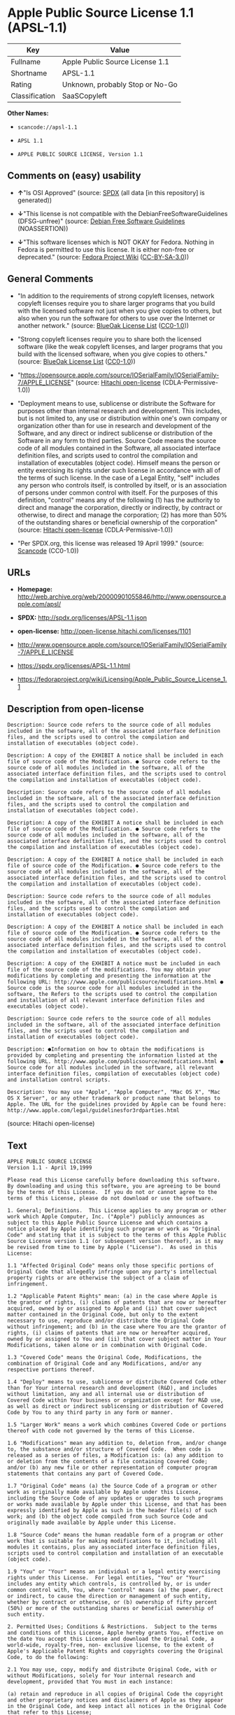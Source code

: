 * Apple Public Source License 1.1 (APSL-1.1)

| Key              | Value                             |
|------------------+-----------------------------------|
| Fullname         | Apple Public Source License 1.1   |
| Shortname        | APSL-1.1                          |
| Rating           | Unknown, probably Stop or No-Go   |
| Classification   | SaaSCopyleft                      |

*Other Names:*

- =scancode://apsl-1.1=

- =APSL 1.1=

- =APPLE PUBLIC SOURCE LICENSE, Version 1.1=

** Comments on (easy) usability

- *↑*"Is OSI Approved" (source:
  [[https://spdx.org/licenses/APSL-1.1.html][SPDX]] (all data [in this
  repository] is generated))

- *↓*"This license is not compatible with the
  DebianFreeSoftwareGuidelines (DFSG-unfree)" (source:
  [[https://wiki.debian.org/DFSGLicenses][Debian Free Software
  Guidelines]] (NOASSERTION))

- *↓*"This software licenses which is NOT OKAY for Fedora. Nothing in
  Fedora is permitted to use this license. It is either non-free or
  deprecated." (source:
  [[https://fedoraproject.org/wiki/Licensing:Main?rd=Licensing][Fedora
  Project Wiki]]
  ([[https://creativecommons.org/licenses/by-sa/3.0/legalcode][CC-BY-SA-3.0]]))

** General Comments

- "In addition to the requirements of strong copyleft licenses, network
  copyleft licenses require you to share larger programs that you build
  with the licensed software not just when you give copies to others,
  but also when you run the software for others to use over the Internet
  or another network." (source:
  [[https://blueoakcouncil.org/copyleft][BlueOak License List]]
  ([[https://raw.githubusercontent.com/blueoakcouncil/blue-oak-list-npm-package/master/LICENSE][CC0-1.0]]))

- "Strong copyleft licenses require you to share both the licensed
  software (like the weak copyleft licenses, and larger programs that
  you build with the licensed software, when you give copies to others."
  (source: [[https://blueoakcouncil.org/copyleft][BlueOak License List]]
  ([[https://raw.githubusercontent.com/blueoakcouncil/blue-oak-list-npm-package/master/LICENSE][CC0-1.0]]))

- "https://opensource.apple.com/source/IOSerialFamily/IOSerialFamily-7/APPLE_LICENSE"
  (source: [[https://github.com/Hitachi/open-license][Hitachi
  open-license]] (CDLA-Permissive-1.0))

- "Deployment means to use, sublicense or distribute the Software for
  purposes other than internal research and development. This includes,
  but is not limited to, any use or distribution within one's own
  company or organization other than for use in research and development
  of the Software, and any direct or indirect sublicense or distribution
  of the Software in any form to third parties. Source Code means the
  source code of all modules contained in the Software, all associated
  interface definition files, and scripts used to control the
  compilation and installation of executables (object code). Himself
  means the person or entity exercising its rights under such license in
  accordance with all of the terms of such license. In the case of a
  Legal Entity, "self" includes any person who controls itself, is
  controlled by itself, or is an association of persons under common
  control with itself. For the purposes of this definition, "control"
  means any of the following (1) has the authority to direct and manage
  the corporation, directly or indirectly, by contract or otherwise, to
  direct and manage the corporation; (2) has more than 50% of the
  outstanding shares or beneficial ownership of the corporation"
  (source: [[https://github.com/Hitachi/open-license][Hitachi
  open-license]] (CDLA-Permissive-1.0))

- "Per SPDX.org, this license was released 19 April 1999." (source:
  [[https://github.com/nexB/scancode-toolkit/blob/develop/src/licensedcode/data/licenses/apsl-1.1.yml][Scancode]]
  (CC0-1.0))

** URLs

- *Homepage:*
  http://web.archive.org/web/20000901055846/http://www.opensource.apple.com/apsl/

- *SPDX:* http://spdx.org/licenses/APSL-1.1.json

- *open-license:* http://open-license.hitachi.com/licenses/1101

- http://www.opensource.apple.com/source/IOSerialFamily/IOSerialFamily-7/APPLE_LICENSE

- https://spdx.org/licenses/APSL-1.1.html

- https://fedoraproject.org/wiki/Licensing/Apple_Public_Source_License_1.1

** Description from open-license

#+BEGIN_EXAMPLE
  Description: Source code refers to the source code of all modules included in the software, all of the associated interface definition files, and the scripts used to control the compilation and installation of executables (object code).
#+END_EXAMPLE

#+BEGIN_EXAMPLE
  Description: A copy of the EXHIBIT A notice shall be included in each file of source code of the Modification. ● Source code refers to the source code of all modules included in the software, all of the associated interface definition files, and the scripts used to control the compilation and installation of executables (object code).
#+END_EXAMPLE

#+BEGIN_EXAMPLE
  Description: Source code refers to the source code of all modules included in the software, all of the associated interface definition files, and the scripts used to control the compilation and installation of executables (object code).
#+END_EXAMPLE

#+BEGIN_EXAMPLE
  Description: A copy of the EXHIBIT A notice shall be included in each file of source code of the Modification. ● Source code refers to the source code of all modules included in the software, all of the associated interface definition files, and the scripts used to control the compilation and installation of executables (object code).
#+END_EXAMPLE

#+BEGIN_EXAMPLE
  Description: A copy of the EXHIBIT A notice shall be included in each file of source code of the Modification. ● Source code refers to the source code of all modules included in the software, all of the associated interface definition files, and the scripts used to control the compilation and installation of executables (object code).
#+END_EXAMPLE

#+BEGIN_EXAMPLE
  Description: Source code refers to the source code of all modules included in the software, all of the associated interface definition files, and the scripts used to control the compilation and installation of executables (object code).
#+END_EXAMPLE

#+BEGIN_EXAMPLE
  Description: A copy of the EXHIBIT A notice shall be included in each file of source code of the Modification. ● Source code refers to the source code of all modules included in the software, all of the associated interface definition files, and the scripts used to control the compilation and installation of executables (object code).
#+END_EXAMPLE

#+BEGIN_EXAMPLE
  Description: A copy of the EXHIBIT A notice must be included in each file of the source code of the modifications. You may obtain your modifications by completing and presenting the information at the following URL: http://www.apple.com/publicsource/modifications.html ● Source code is the source code for all modules included in the software, the Refers to the scripts used to control the compilation and installation of all relevant interface definition files and executables (object code).
#+END_EXAMPLE

#+BEGIN_EXAMPLE
  Description: Source code refers to the source code of all modules included in the software, all of the associated interface definition files, and the scripts used to control the compilation and installation of executables (object code).
#+END_EXAMPLE

#+BEGIN_EXAMPLE
  Description: ●Information on how to obtain the modifications is provided by completing and presenting the information listed at the following URL. http://www.apple.com/publicsource/modifications.html ● Source code for all modules included in the software, all relevant interface definition files, compilation of executables (object code) and installation control scripts.
#+END_EXAMPLE

#+BEGIN_EXAMPLE
  Description: You may use "Apple", "Apple Computer", "Mac OS X", "Mac OS X Server", or any other trademark or product name that belongs to Apple. The URL for the guidelines provided by Apple can be found here: http://www.apple.com/legal/guidelinesfor3rdparties.html
#+END_EXAMPLE

(source: Hitachi open-license)

** Text

#+BEGIN_EXAMPLE
  APPLE PUBLIC SOURCE LICENSE
  Version 1.1 - April 19,1999

  Please read this License carefully before downloading this software.
  By downloading and using this software, you are agreeing to be bound
  by the terms of this License.  If you do not or cannot agree to the
  terms of this License, please do not download or use the software.

  1. General; Definitions.  This License applies to any program or other
  work which Apple Computer, Inc. ("Apple") publicly announces as
  subject to this Apple Public Source License and which contains a
  notice placed by Apple identifying such program or work as "Original
  Code" and stating that it is subject to the terms of this Apple Public
  Source License version 1.1 (or subsequent version thereof), as it may
  be revised from time to time by Apple ("License").  As used in this
  License:

  1.1 "Affected Original Code" means only those specific portions of
  Original Code that allegedly infringe upon any party's intellectual
  property rights or are otherwise the subject of a claim of
  infringement.

  1.2 "Applicable Patent Rights" mean: (a) in the case where Apple is
  the grantor of rights, (i) claims of patents that are now or hereafter
  acquired, owned by or assigned to Apple and (ii) that cover subject
  matter contained in the Original Code, but only to the extent
  necessary to use, reproduce and/or distribute the Original Code
  without infringement; and (b) in the case where You are the grantor of
  rights, (i) claims of patents that are now or hereafter acquired,
  owned by or assigned to You and (ii) that cover subject matter in Your
  Modifications, taken alone or in combination with Original Code.

  1.3 "Covered Code" means the Original Code, Modifications, the
  combination of Original Code and any Modifications, and/or any
  respective portions thereof.

  1.4 "Deploy" means to use, sublicense or distribute Covered Code other
  than for Your internal research and development (R&D), and includes
  without limitation, any and all internal use or distribution of
  Covered Code within Your business or organization except for R&D use,
  as well as direct or indirect sublicensing or distribution of Covered
  Code by You to any third party in any form or manner.

  1.5 "Larger Work" means a work which combines Covered Code or portions
  thereof with code not governed by the terms of this License.

  1.6 "Modifications" mean any addition to, deletion from, and/or change
  to, the substance and/or structure of Covered Code.  When code is
  released as a series of files, a Modification is: (a) any addition to
  or deletion from the contents of a file containing Covered Code;
  and/or (b) any new file or other representation of computer program
  statements that contains any part of Covered Code.

  1.7 "Original Code" means (a) the Source Code of a program or other
  work as originally made available by Apple under this License,
  including the Source Code of any updates or upgrades to such programs
  or works made available by Apple under this License, and that has been
  expressly identified by Apple as such in the header file(s) of such
  work; and (b) the object code compiled from such Source Code and
  originally made available by Apple under this License.

  1.8 "Source Code" means the human readable form of a program or other
  work that is suitable for making modifications to it, including all
  modules it contains, plus any associated interface definition files,
  scripts used to control compilation and installation of an executable
  (object code).

  1.9 "You" or "Your" means an individual or a legal entity exercising
  rights under this License.  For legal entities, "You" or "Your"
  includes any entity which controls, is controlled by, or is under
  common control with, You, where "control" means (a) the power, direct
  or indirect, to cause the direction or management of such entity,
  whether by contract or otherwise, or (b) ownership of fifty percent
  (50%) or more of the outstanding shares or beneficial ownership of
  such entity.

  2. Permitted Uses; Conditions & Restrictions.  Subject to the terms
  and conditions of this License, Apple hereby grants You, effective on
  the date You accept this License and download the Original Code, a
  world-wide, royalty-free, non- exclusive license, to the extent of
  Apple's Applicable Patent Rights and copyrights covering the Original
  Code, to do the following:

  2.1 You may use, copy, modify and distribute Original Code, with or
  without Modifications, solely for Your internal research and
  development, provided that You must in each instance:

  (a) retain and reproduce in all copies of Original Code the copyright
  and other proprietary notices and disclaimers of Apple as they appear
  in the Original Code, and keep intact all notices in the Original Code
  that refer to this License;

  (b) include a copy of this License with every copy of Source Code of
  Covered Code and documentation You distribute, and You may not offer
  or impose any terms on such Source Code that alter or restrict this
  License or the recipients' rights hereunder, except as permitted under
  Section 6; and

  (c) completely and accurately document all Modifications that you have
  made and the date of each such Modification, designate the version of
  the Original Code you used, prominently include a file carrying such
  information with the Modifications, and duplicate the notice in
  Exhibit A in each file of the Source Code of all such Modifications.

  2.2 You may Deploy Covered Code, provided that You must in each
    instance:

  (a) satisfy all the conditions of Section 2.1 with respect to the
  Source Code of the Covered Code;

  (b) make all Your Deployed Modifications publicly available in Source
  Code form via electronic distribution (e.g. download from a web site)
  under the terms of this License and subject to the license grants set
  forth in Section 3 below, and any additional terms You may choose to
  offer under Section 6.  You must continue to make the Source Code of
  Your Deployed Modifications available for as long as you Deploy the
  Covered Code or twelve (12) months from the date of initial
  Deployment, whichever is longer;

  (c) if You Deploy Covered Code containing Modifications made by You,
  inform others of how to obtain those Modifications by filling out and
  submitting the information found at
  http://www.apple.com/publicsource/modifications.html, if available;
  and

  (d) if You Deploy Covered Code in object code, executable form only,
  include a prominent notice, in the code itself as well as in related
  documentation, stating that Source Code of the Covered Code is
  available under the terms of this License with information on how and
  where to obtain such Source Code.

  3. Your Grants.  In consideration of, and as a condition to, the
  licenses granted to You under this License:

  (a) You hereby grant to Apple and all third parties a non-exclusive,
  royalty-free license, under Your Applicable Patent Rights and other
  intellectual property rights owned or controlled by You, to use,
  reproduce, modify, distribute and Deploy Your Modifications of the
  same scope and extent as Apple's licenses under Sections 2.1 and 2.2;
  and

  (b) You hereby grant to Apple and its subsidiaries a non-exclusive,
  worldwide, royalty-free, perpetual and irrevocable license, under Your
  Applicable Patent Rights and other intellectual property rights owned
  or controlled by You, to use, reproduce, execute, compile, display,
  perform, modify or have modified (for Apple and/or its subsidiaries),
  sublicense and distribute Your Modifications, in any form, through
  multiple tiers of distribution.

  4. Larger Works.  You may create a Larger Work by combining Covered
  Code with other code not governed by the terms of this License and
  distribute the Larger Work as a single product.  In each such
  instance, You must make sure the requirements of this License are
  fulfilled for the Covered Code or any portion thereof.

  5. Limitations on Patent License.  Except as expressly stated in
  Section 2, no other patent rights, express or implied, are granted by
  Apple herein.  Modifications and/or Larger Works may require
  additional patent licenses from Apple which Apple may grant in its
  sole discretion.

  6. Additional Terms.  You may choose to offer, and to charge a fee
  for, warranty, support, indemnity or liability obligations and/or
  other rights consistent with the scope of the license granted herein
  ("Additional Terms") to one or more recipients of Covered
  Code. However, You may do so only on Your own behalf and as Your sole
  responsibility, and not on behalf of Apple. You must obtain the
  recipient's agreement that any such Additional Terms are offered by
  You alone, and You hereby agree to indemnify, defend and hold Apple
  harmless for any liability incurred by or claims asserted against
  Apple by reason of any such Additional Terms.

  7. Versions of the License.  Apple may publish revised and/or new
  versions of this License from time to time.  Each version will be
  given a distinguishing version number.  Once Original Code has been
  published under a particular version of this License, You may continue
  to use it under the terms of that version. You may also choose to use
  such Original Code under the terms of any subsequent version of this
  License published by Apple.  No one other than Apple has the right to
  modify the terms applicable to Covered Code created under this
  License.

  8. NO WARRANTY OR SUPPORT.  The Original Code may contain in whole or
  in part pre-release, untested, or not fully tested works.  The
  Original Code may contain errors that could cause failures or loss of
  data, and may be incomplete or contain inaccuracies.  You expressly
  acknowledge and agree that use of the Original Code, or any portion
  thereof, is at Your sole and entire risk.  THE ORIGINAL CODE IS
  PROVIDED "AS IS" AND WITHOUT WARRANTY, UPGRADES OR SUPPORT OF ANY KIND
  AND APPLE AND APPLE'S LICENSOR(S) (FOR THE PURPOSES OF SECTIONS 8 AND
  9, APPLE AND APPLE'S LICENSOR(S) ARE COLLECTIVELY REFERRED TO AS
  "APPLE") EXPRESSLY DISCLAIM ALL WARRANTIES AND/OR CONDITIONS, EXPRESS
  OR IMPLIED, INCLUDING, BUT NOT LIMITED TO, THE IMPLIED WARRANTIES
  AND/OR CONDITIONS OF MERCHANTABILITY OR SATISFACTORY QUALITY AND
  FITNESS FOR A PARTICULAR PURPOSE AND NONINFRINGEMENT OF THIRD PARTY
  RIGHTS.  APPLE DOES NOT WARRANT THAT THE FUNCTIONS CONTAINED IN THE
  ORIGINAL CODE WILL MEET YOUR REQUIREMENTS, OR THAT THE OPERATION OF
  THE ORIGINAL CODE WILL BE UNINTERRUPTED OR ERROR- FREE, OR THAT
  DEFECTS IN THE ORIGINAL CODE WILL BE CORRECTED.  NO ORAL OR WRITTEN
  INFORMATION OR ADVICE GIVEN BY APPLE OR AN APPLE AUTHORIZED
  REPRESENTATIVE SHALL CREATE A WARRANTY OR IN ANY WAY INCREASE THE
  SCOPE OF THIS WARRANTY.  You acknowledge that the Original Code is not
  intended for use in the operation of nuclear facilities, aircraft
  navigation, communication systems, or air traffic control machines in
  which case the failure of the Original Code could lead to death,
  personal injury, or severe physical or environmental damage.

  9. Liability.

  9.1 Infringement.  If any portion of, or functionality implemented by,
  the Original Code becomes the subject of a claim of infringement,
  Apple may, at its option: (a) attempt to procure the rights necessary
  for Apple and You to continue using the Affected Original Code; (b)
  modify the Affected Original Code so that it is no longer infringing;
  or (c) suspend Your rights to use, reproduce, modify, sublicense and
  distribute the Affected Original Code until a final determination of
  the claim is made by a court or governmental administrative agency of
  competent jurisdiction and Apple lifts the suspension as set forth
  below.  Such suspension of rights will be effective immediately upon
  Apple's posting of a notice to such effect on the Apple web site that
  is used for implementation of this License.  Upon such final
  determination being made, if Apple is legally able, without the
  payment of a fee or royalty, to resume use, reproduction,
  modification, sublicensing and distribution of the Affected Original
  Code, Apple will lift the suspension of rights to the Affected
  Original Code by posting a notice to such effect on the Apple web site
  that is used for implementation of this License.  If Apple suspends
  Your rights to Affected Original Code, nothing in this License shall
  be construed to restrict You, at Your option and subject to applicable
  law, from replacing the Affected Original Code with non-infringing
  code or independently negotiating for necessary rights from such third
  party.

  9.2 LIMITATION OF LIABILITY.  UNDER NO CIRCUMSTANCES SHALL APPLE BE
  LIABLE FOR ANY INCIDENTAL, SPECIAL, INDIRECT OR CONSEQUENTIAL DAMAGES
  ARISING OUT OF OR RELATING TO THIS LICENSE OR YOUR USE OR INABILITY TO
  USE THE ORIGINAL CODE, OR ANY PORTION THEREOF, WHETHER UNDER A THEORY
  OF CONTRACT, WARRANTY, TORT (INCLUDING NEGLIGENCE), PRODUCTS LIABILITY
  OR OTHERWISE, EVEN IF APPLE HAS BEEN ADVISED OF THE POSSIBILITY OF
  SUCH DAMAGES AND NOTWITHSTANDING THE FAILURE OF ESSENTIAL PURPOSE OF
  ANY REMEDY.  In no event shall Apple's total liability to You for all
  damages under this License exceed the amount of fifty dollars
  ($50.00).

  10. Trademarks.  This License does not grant any rights to use the
  trademarks or trade names "Apple", "Apple Computer", "Mac OS X", "Mac
  OS X Server" or any other trademarks or trade names belonging to Apple
  (collectively "Apple Marks") and no Apple Marks may be used to endorse
  or promote products derived from the Original Code other than as
  permitted by and in strict compliance at all times with Apple's third
  party trademark usage guidelines which are posted at
  http://www.apple.com/legal/guidelinesfor3rdparties.html.

  11. Ownership.  Apple retains all rights, title and interest in and to
  the Original Code and any Modifications made by or on behalf of Apple
  ("Apple Modifications"), and such Apple Modifications will not be
  automatically subject to this License.  Apple may, at its sole
  discretion, choose to license such Apple Modifications under this
  License, or on different terms from those contained in this License or
  may choose not to license them at all.  Apple's development, use,
  reproduction, modification, sublicensing and distribution of Covered
  Code will not be subject to this License.

  12. Termination.

  12.1 Termination.  This License and the rights granted hereunder will
     terminate:

  (a) automatically without notice from Apple if You fail to comply with
  any term(s) of this License and fail to cure such breach within 30
  days of becoming aware of such breach; (b) immediately in the event of
  the circumstances described in Section 13.5(b); or (c) automatically
  without notice from Apple if You, at any time during the term of this
  License, commence an action for patent infringement against Apple.

  12.2 Effect of Termination.  Upon termination, You agree to
  immediately stop any further use, reproduction, modification,
  sublicensing and distribution of the Covered Code and to destroy all
  copies of the Covered Code that are in your possession or control.
  All sublicenses to the Covered Code which have been properly granted
  prior to termination shall survive any termination of this License.
  Provisions which, by their nature, should remain in effect beyond the
  termination of this License shall survive, including but not limited
  to Sections 3, 5, 8, 9, 10, 11, 12.2 and 13.  Neither party will be
  liable to the other for compensation, indemnity or damages of any sort
  solely as a result of terminating this License in accordance with its
  terms, and termination of this License will be without prejudice to
  any other right or remedy of either party.

  13.  Miscellaneous.

  13.1 Government End Users.  The Covered Code is a "commercial item" as
  defined in FAR 2.101.  Government software and technical data rights
  in the Covered Code include only those rights customarily provided to
  the public as defined in this License. This customary commercial
  license in technical data and software is provided in accordance with
  FAR 12.211 (Technical Data) and 12.212 (Computer Software) and, for
  Department of Defense purchases, DFAR 252.227-7015 (Technical Data --
  Commercial Items) and 227.7202-3 (Rights in Commercial Computer
  Software or Computer Software Documentation).  Accordingly, all U.S.
  Government End Users acquire Covered Code with only those rights set
  forth herein.

  13.2 Relationship of Parties.  This License will not be construed as
  creating an agency, partnership, joint venture or any other form of
  legal association between You and Apple, and You will not represent to
  the contrary, whether expressly, by implication, appearance or
  otherwise.

  13.3 Independent Development.  Nothing in this License will impair
  Apple's right to acquire, license, develop, have others develop for
  it, market and/or distribute technology or products that perform the
  same or similar functions as, or otherwise compete with,
  Modifications, Larger Works, technology or products that You may
  develop, produce, market or distribute.

  13.4 Waiver; Construction.  Failure by Apple to enforce any provision
  of this License will not be deemed a waiver of future enforcement of
  that or any other provision.  Any law or regulation which provides
  that the language of a contract shall be construed against the drafter
  will not apply to this License.

  13.5 Severability.  (a) If for any reason a court of competent
  jurisdiction finds any provision of this License, or portion thereof,
  to be unenforceable, that provision of the License will be enforced to
  the maximum extent permissible so as to effect the economic benefits
  and intent of the parties, and the remainder of this License will
  continue in full force and effect.  (b) Notwithstanding the foregoing,
  if applicable law prohibits or restricts You from fully and/or
  specifically complying with Sections 2 and/or 3 or prevents the
  enforceability of either of those Sections, this License will
  immediately terminate and You must immediately discontinue any use of
  the Covered Code and destroy all copies of it that are in your
  possession or control.

  13.6 Dispute Resolution.  Any litigation or other dispute resolution
  between You and Apple relating to this License shall take place in the
  Northern District of California, and You and Apple hereby consent to
  the personal jurisdiction of, and venue in, the state and federal
  courts within that District with respect to this License. The
  application of the United Nations Convention on Contracts for the
  International Sale of Goods is expressly excluded.

  13.7 Entire Agreement; Governing Law.  This License constitutes the
  entire agreement between the parties with respect to the subject
  matter hereof.  This License shall be governed by the laws of the
  United States and the State of California, except that body of
  California law concerning conflicts of law.

  Where You are located in the province of Quebec, Canada, the following
  clause applies: The parties hereby confirm that they have requested
  that this License and all related documents be drafted in English. Les
  parties ont exige que le present contrat et tous les documents
  connexes soient rediges en anglais.

  EXHIBIT A.

  "Portions Copyright (c) 1999-2000 Apple Computer, Inc.  All Rights
  Reserved.  This file contains Original Code and/or Modifications of
  Original Code as defined in and that are subject to the Apple Public
  Source License Version 1.1 (the "License").  You may not use this file
  except in compliance with the License.  Please obtain a copy of the
  License at http://www.apple.com/publicsource and read it before using
  this file.

  The Original Code and all software distributed under the License are
  distributed on an "AS IS" basis, WITHOUT WARRANTY OF ANY KIND, EITHER
  EXPRESS OR IMPLIED, AND APPLE HEREBY DISCLAIMS ALL SUCH WARRANTIES,
  INCLUDING WITHOUT LIMITATION, ANY WARRANTIES OF MERCHANTABILITY,
  FITNESS FOR A PARTICULAR PURPOSE OR NON- INFRINGEMENT.  Please see the
  License for the specific language governing rights and limitations
  under the License."
#+END_EXAMPLE

--------------

** Raw Data

*** Facts

- LicenseName

- [[https://spdx.org/licenses/APSL-1.1.html][SPDX]] (all data [in this
  repository] is generated)

- [[https://blueoakcouncil.org/copyleft][BlueOak License List]]
  ([[https://raw.githubusercontent.com/blueoakcouncil/blue-oak-list-npm-package/master/LICENSE][CC0-1.0]])

- [[https://github.com/nexB/scancode-toolkit/blob/develop/src/licensedcode/data/licenses/apsl-1.1.yml][Scancode]]
  (CC0-1.0)

- [[https://fedoraproject.org/wiki/Licensing:Main?rd=Licensing][Fedora
  Project Wiki]]
  ([[https://creativecommons.org/licenses/by-sa/3.0/legalcode][CC-BY-SA-3.0]])

- [[https://wiki.debian.org/DFSGLicenses][Debian Free Software
  Guidelines]] (NOASSERTION)

- [[https://github.com/Hitachi/open-license][Hitachi open-license]]
  (CDLA-Permissive-1.0)

*** Raw JSON

#+BEGIN_EXAMPLE
  {
      "__impliedNames": [
          "APSL-1.1",
          "Apple Public Source License 1.1",
          "scancode://apsl-1.1",
          "APSL 1.1",
          "APPLE PUBLIC SOURCE LICENSE, Version 1.1"
      ],
      "__impliedId": "APSL-1.1",
      "__impliedAmbiguousNames": [
          "Apple Public Source License",
          "Apple Public Source License (APSL)"
      ],
      "__impliedComments": [
          [
              "BlueOak License List",
              [
                  "In addition to the requirements of strong copyleft licenses, network copyleft licenses require you to share larger programs that you build with the licensed software not just when you give copies to others, but also when you run the software for others to use over the Internet or another network.",
                  "Strong copyleft licenses require you to share both the licensed software (like the weak copyleft licenses, and larger programs that you build with the licensed software, when you give copies to others."
              ]
          ],
          [
              "Hitachi open-license",
              [
                  "https://opensource.apple.com/source/IOSerialFamily/IOSerialFamily-7/APPLE_LICENSE",
                  "Deployment means to use, sublicense or distribute the Software for purposes other than internal research and development. This includes, but is not limited to, any use or distribution within one's own company or organization other than for use in research and development of the Software, and any direct or indirect sublicense or distribution of the Software in any form to third parties. Source Code means the source code of all modules contained in the Software, all associated interface definition files, and scripts used to control the compilation and installation of executables (object code). Himself means the person or entity exercising its rights under such license in accordance with all of the terms of such license. In the case of a Legal Entity, \"self\" includes any person who controls itself, is controlled by itself, or is an association of persons under common control with itself. For the purposes of this definition, \"control\" means any of the following (1) has the authority to direct and manage the corporation, directly or indirectly, by contract or otherwise, to direct and manage the corporation; (2) has more than 50% of the outstanding shares or beneficial ownership of the corporation"
              ]
          ],
          [
              "Scancode",
              [
                  "Per SPDX.org, this license was released 19 April 1999."
              ]
          ]
      ],
      "facts": {
          "LicenseName": {
              "implications": {
                  "__impliedNames": [
                      "APSL-1.1"
                  ],
                  "__impliedId": "APSL-1.1"
              },
              "shortname": "APSL-1.1",
              "otherNames": []
          },
          "SPDX": {
              "isSPDXLicenseDeprecated": false,
              "spdxFullName": "Apple Public Source License 1.1",
              "spdxDetailsURL": "http://spdx.org/licenses/APSL-1.1.json",
              "_sourceURL": "https://spdx.org/licenses/APSL-1.1.html",
              "spdxLicIsOSIApproved": true,
              "spdxSeeAlso": [
                  "http://www.opensource.apple.com/source/IOSerialFamily/IOSerialFamily-7/APPLE_LICENSE"
              ],
              "_implications": {
                  "__impliedNames": [
                      "APSL-1.1",
                      "Apple Public Source License 1.1"
                  ],
                  "__impliedId": "APSL-1.1",
                  "__impliedJudgement": [
                      [
                          "SPDX",
                          {
                              "tag": "PositiveJudgement",
                              "contents": "Is OSI Approved"
                          }
                      ]
                  ],
                  "__isOsiApproved": true,
                  "__impliedURLs": [
                      [
                          "SPDX",
                          "http://spdx.org/licenses/APSL-1.1.json"
                      ],
                      [
                          null,
                          "http://www.opensource.apple.com/source/IOSerialFamily/IOSerialFamily-7/APPLE_LICENSE"
                      ]
                  ]
              },
              "spdxLicenseId": "APSL-1.1"
          },
          "Fedora Project Wiki": {
              "rating": "Bad",
              "Upstream URL": "https://fedoraproject.org/wiki/Licensing/Apple_Public_Source_License_1.1",
              "licenseType": "license",
              "_sourceURL": "https://fedoraproject.org/wiki/Licensing:Main?rd=Licensing",
              "Full Name": "Apple Public Source License 1.1",
              "FSF Free?": "No",
              "_implications": {
                  "__impliedNames": [
                      "Apple Public Source License 1.1"
                  ],
                  "__impliedJudgement": [
                      [
                          "Fedora Project Wiki",
                          {
                              "tag": "NegativeJudgement",
                              "contents": "This software licenses which is NOT OKAY for Fedora. Nothing in Fedora is permitted to use this license. It is either non-free or deprecated."
                          }
                      ]
                  ]
              },
              "Notes": null
          },
          "Scancode": {
              "otherUrls": [
                  "http://web.archive.org/web/20000901055846/http://www.opensource.apple.com/apsl/",
                  "https://fedoraproject.org/wiki/Licensing/Apple_Public_Source_License_1.1"
              ],
              "homepageUrl": "http://web.archive.org/web/20000901055846/http://www.opensource.apple.com/apsl/",
              "shortName": "APSL 1.1",
              "textUrls": null,
              "text": "APPLE PUBLIC SOURCE LICENSE\nVersion 1.1 - April 19,1999\n\nPlease read this License carefully before downloading this software.\nBy downloading and using this software, you are agreeing to be bound\nby the terms of this License.  If you do not or cannot agree to the\nterms of this License, please do not download or use the software.\n\n1. General; Definitions.  This License applies to any program or other\nwork which Apple Computer, Inc. (\"Apple\") publicly announces as\nsubject to this Apple Public Source License and which contains a\nnotice placed by Apple identifying such program or work as \"Original\nCode\" and stating that it is subject to the terms of this Apple Public\nSource License version 1.1 (or subsequent version thereof), as it may\nbe revised from time to time by Apple (\"License\").  As used in this\nLicense:\n\n1.1 \"Affected Original Code\" means only those specific portions of\nOriginal Code that allegedly infringe upon any party's intellectual\nproperty rights or are otherwise the subject of a claim of\ninfringement.\n\n1.2 \"Applicable Patent Rights\" mean: (a) in the case where Apple is\nthe grantor of rights, (i) claims of patents that are now or hereafter\nacquired, owned by or assigned to Apple and (ii) that cover subject\nmatter contained in the Original Code, but only to the extent\nnecessary to use, reproduce and/or distribute the Original Code\nwithout infringement; and (b) in the case where You are the grantor of\nrights, (i) claims of patents that are now or hereafter acquired,\nowned by or assigned to You and (ii) that cover subject matter in Your\nModifications, taken alone or in combination with Original Code.\n\n1.3 \"Covered Code\" means the Original Code, Modifications, the\ncombination of Original Code and any Modifications, and/or any\nrespective portions thereof.\n\n1.4 \"Deploy\" means to use, sublicense or distribute Covered Code other\nthan for Your internal research and development (R&D), and includes\nwithout limitation, any and all internal use or distribution of\nCovered Code within Your business or organization except for R&D use,\nas well as direct or indirect sublicensing or distribution of Covered\nCode by You to any third party in any form or manner.\n\n1.5 \"Larger Work\" means a work which combines Covered Code or portions\nthereof with code not governed by the terms of this License.\n\n1.6 \"Modifications\" mean any addition to, deletion from, and/or change\nto, the substance and/or structure of Covered Code.  When code is\nreleased as a series of files, a Modification is: (a) any addition to\nor deletion from the contents of a file containing Covered Code;\nand/or (b) any new file or other representation of computer program\nstatements that contains any part of Covered Code.\n\n1.7 \"Original Code\" means (a) the Source Code of a program or other\nwork as originally made available by Apple under this License,\nincluding the Source Code of any updates or upgrades to such programs\nor works made available by Apple under this License, and that has been\nexpressly identified by Apple as such in the header file(s) of such\nwork; and (b) the object code compiled from such Source Code and\noriginally made available by Apple under this License.\n\n1.8 \"Source Code\" means the human readable form of a program or other\nwork that is suitable for making modifications to it, including all\nmodules it contains, plus any associated interface definition files,\nscripts used to control compilation and installation of an executable\n(object code).\n\n1.9 \"You\" or \"Your\" means an individual or a legal entity exercising\nrights under this License.  For legal entities, \"You\" or \"Your\"\nincludes any entity which controls, is controlled by, or is under\ncommon control with, You, where \"control\" means (a) the power, direct\nor indirect, to cause the direction or management of such entity,\nwhether by contract or otherwise, or (b) ownership of fifty percent\n(50%) or more of the outstanding shares or beneficial ownership of\nsuch entity.\n\n2. Permitted Uses; Conditions & Restrictions.  Subject to the terms\nand conditions of this License, Apple hereby grants You, effective on\nthe date You accept this License and download the Original Code, a\nworld-wide, royalty-free, non- exclusive license, to the extent of\nApple's Applicable Patent Rights and copyrights covering the Original\nCode, to do the following:\n\n2.1 You may use, copy, modify and distribute Original Code, with or\nwithout Modifications, solely for Your internal research and\ndevelopment, provided that You must in each instance:\n\n(a) retain and reproduce in all copies of Original Code the copyright\nand other proprietary notices and disclaimers of Apple as they appear\nin the Original Code, and keep intact all notices in the Original Code\nthat refer to this License;\n\n(b) include a copy of this License with every copy of Source Code of\nCovered Code and documentation You distribute, and You may not offer\nor impose any terms on such Source Code that alter or restrict this\nLicense or the recipients' rights hereunder, except as permitted under\nSection 6; and\n\n(c) completely and accurately document all Modifications that you have\nmade and the date of each such Modification, designate the version of\nthe Original Code you used, prominently include a file carrying such\ninformation with the Modifications, and duplicate the notice in\nExhibit A in each file of the Source Code of all such Modifications.\n\n2.2 You may Deploy Covered Code, provided that You must in each\n  instance:\n\n(a) satisfy all the conditions of Section 2.1 with respect to the\nSource Code of the Covered Code;\n\n(b) make all Your Deployed Modifications publicly available in Source\nCode form via electronic distribution (e.g. download from a web site)\nunder the terms of this License and subject to the license grants set\nforth in Section 3 below, and any additional terms You may choose to\noffer under Section 6.  You must continue to make the Source Code of\nYour Deployed Modifications available for as long as you Deploy the\nCovered Code or twelve (12) months from the date of initial\nDeployment, whichever is longer;\n\n(c) if You Deploy Covered Code containing Modifications made by You,\ninform others of how to obtain those Modifications by filling out and\nsubmitting the information found at\nhttp://www.apple.com/publicsource/modifications.html, if available;\nand\n\n(d) if You Deploy Covered Code in object code, executable form only,\ninclude a prominent notice, in the code itself as well as in related\ndocumentation, stating that Source Code of the Covered Code is\navailable under the terms of this License with information on how and\nwhere to obtain such Source Code.\n\n3. Your Grants.  In consideration of, and as a condition to, the\nlicenses granted to You under this License:\n\n(a) You hereby grant to Apple and all third parties a non-exclusive,\nroyalty-free license, under Your Applicable Patent Rights and other\nintellectual property rights owned or controlled by You, to use,\nreproduce, modify, distribute and Deploy Your Modifications of the\nsame scope and extent as Apple's licenses under Sections 2.1 and 2.2;\nand\n\n(b) You hereby grant to Apple and its subsidiaries a non-exclusive,\nworldwide, royalty-free, perpetual and irrevocable license, under Your\nApplicable Patent Rights and other intellectual property rights owned\nor controlled by You, to use, reproduce, execute, compile, display,\nperform, modify or have modified (for Apple and/or its subsidiaries),\nsublicense and distribute Your Modifications, in any form, through\nmultiple tiers of distribution.\n\n4. Larger Works.  You may create a Larger Work by combining Covered\nCode with other code not governed by the terms of this License and\ndistribute the Larger Work as a single product.  In each such\ninstance, You must make sure the requirements of this License are\nfulfilled for the Covered Code or any portion thereof.\n\n5. Limitations on Patent License.  Except as expressly stated in\nSection 2, no other patent rights, express or implied, are granted by\nApple herein.  Modifications and/or Larger Works may require\nadditional patent licenses from Apple which Apple may grant in its\nsole discretion.\n\n6. Additional Terms.  You may choose to offer, and to charge a fee\nfor, warranty, support, indemnity or liability obligations and/or\nother rights consistent with the scope of the license granted herein\n(\"Additional Terms\") to one or more recipients of Covered\nCode. However, You may do so only on Your own behalf and as Your sole\nresponsibility, and not on behalf of Apple. You must obtain the\nrecipient's agreement that any such Additional Terms are offered by\nYou alone, and You hereby agree to indemnify, defend and hold Apple\nharmless for any liability incurred by or claims asserted against\nApple by reason of any such Additional Terms.\n\n7. Versions of the License.  Apple may publish revised and/or new\nversions of this License from time to time.  Each version will be\ngiven a distinguishing version number.  Once Original Code has been\npublished under a particular version of this License, You may continue\nto use it under the terms of that version. You may also choose to use\nsuch Original Code under the terms of any subsequent version of this\nLicense published by Apple.  No one other than Apple has the right to\nmodify the terms applicable to Covered Code created under this\nLicense.\n\n8. NO WARRANTY OR SUPPORT.  The Original Code may contain in whole or\nin part pre-release, untested, or not fully tested works.  The\nOriginal Code may contain errors that could cause failures or loss of\ndata, and may be incomplete or contain inaccuracies.  You expressly\nacknowledge and agree that use of the Original Code, or any portion\nthereof, is at Your sole and entire risk.  THE ORIGINAL CODE IS\nPROVIDED \"AS IS\" AND WITHOUT WARRANTY, UPGRADES OR SUPPORT OF ANY KIND\nAND APPLE AND APPLE'S LICENSOR(S) (FOR THE PURPOSES OF SECTIONS 8 AND\n9, APPLE AND APPLE'S LICENSOR(S) ARE COLLECTIVELY REFERRED TO AS\n\"APPLE\") EXPRESSLY DISCLAIM ALL WARRANTIES AND/OR CONDITIONS, EXPRESS\nOR IMPLIED, INCLUDING, BUT NOT LIMITED TO, THE IMPLIED WARRANTIES\nAND/OR CONDITIONS OF MERCHANTABILITY OR SATISFACTORY QUALITY AND\nFITNESS FOR A PARTICULAR PURPOSE AND NONINFRINGEMENT OF THIRD PARTY\nRIGHTS.  APPLE DOES NOT WARRANT THAT THE FUNCTIONS CONTAINED IN THE\nORIGINAL CODE WILL MEET YOUR REQUIREMENTS, OR THAT THE OPERATION OF\nTHE ORIGINAL CODE WILL BE UNINTERRUPTED OR ERROR- FREE, OR THAT\nDEFECTS IN THE ORIGINAL CODE WILL BE CORRECTED.  NO ORAL OR WRITTEN\nINFORMATION OR ADVICE GIVEN BY APPLE OR AN APPLE AUTHORIZED\nREPRESENTATIVE SHALL CREATE A WARRANTY OR IN ANY WAY INCREASE THE\nSCOPE OF THIS WARRANTY.  You acknowledge that the Original Code is not\nintended for use in the operation of nuclear facilities, aircraft\nnavigation, communication systems, or air traffic control machines in\nwhich case the failure of the Original Code could lead to death,\npersonal injury, or severe physical or environmental damage.\n\n9. Liability.\n\n9.1 Infringement.  If any portion of, or functionality implemented by,\nthe Original Code becomes the subject of a claim of infringement,\nApple may, at its option: (a) attempt to procure the rights necessary\nfor Apple and You to continue using the Affected Original Code; (b)\nmodify the Affected Original Code so that it is no longer infringing;\nor (c) suspend Your rights to use, reproduce, modify, sublicense and\ndistribute the Affected Original Code until a final determination of\nthe claim is made by a court or governmental administrative agency of\ncompetent jurisdiction and Apple lifts the suspension as set forth\nbelow.  Such suspension of rights will be effective immediately upon\nApple's posting of a notice to such effect on the Apple web site that\nis used for implementation of this License.  Upon such final\ndetermination being made, if Apple is legally able, without the\npayment of a fee or royalty, to resume use, reproduction,\nmodification, sublicensing and distribution of the Affected Original\nCode, Apple will lift the suspension of rights to the Affected\nOriginal Code by posting a notice to such effect on the Apple web site\nthat is used for implementation of this License.  If Apple suspends\nYour rights to Affected Original Code, nothing in this License shall\nbe construed to restrict You, at Your option and subject to applicable\nlaw, from replacing the Affected Original Code with non-infringing\ncode or independently negotiating for necessary rights from such third\nparty.\n\n9.2 LIMITATION OF LIABILITY.  UNDER NO CIRCUMSTANCES SHALL APPLE BE\nLIABLE FOR ANY INCIDENTAL, SPECIAL, INDIRECT OR CONSEQUENTIAL DAMAGES\nARISING OUT OF OR RELATING TO THIS LICENSE OR YOUR USE OR INABILITY TO\nUSE THE ORIGINAL CODE, OR ANY PORTION THEREOF, WHETHER UNDER A THEORY\nOF CONTRACT, WARRANTY, TORT (INCLUDING NEGLIGENCE), PRODUCTS LIABILITY\nOR OTHERWISE, EVEN IF APPLE HAS BEEN ADVISED OF THE POSSIBILITY OF\nSUCH DAMAGES AND NOTWITHSTANDING THE FAILURE OF ESSENTIAL PURPOSE OF\nANY REMEDY.  In no event shall Apple's total liability to You for all\ndamages under this License exceed the amount of fifty dollars\n($50.00).\n\n10. Trademarks.  This License does not grant any rights to use the\ntrademarks or trade names \"Apple\", \"Apple Computer\", \"Mac OS X\", \"Mac\nOS X Server\" or any other trademarks or trade names belonging to Apple\n(collectively \"Apple Marks\") and no Apple Marks may be used to endorse\nor promote products derived from the Original Code other than as\npermitted by and in strict compliance at all times with Apple's third\nparty trademark usage guidelines which are posted at\nhttp://www.apple.com/legal/guidelinesfor3rdparties.html.\n\n11. Ownership.  Apple retains all rights, title and interest in and to\nthe Original Code and any Modifications made by or on behalf of Apple\n(\"Apple Modifications\"), and such Apple Modifications will not be\nautomatically subject to this License.  Apple may, at its sole\ndiscretion, choose to license such Apple Modifications under this\nLicense, or on different terms from those contained in this License or\nmay choose not to license them at all.  Apple's development, use,\nreproduction, modification, sublicensing and distribution of Covered\nCode will not be subject to this License.\n\n12. Termination.\n\n12.1 Termination.  This License and the rights granted hereunder will\n   terminate:\n\n(a) automatically without notice from Apple if You fail to comply with\nany term(s) of this License and fail to cure such breach within 30\ndays of becoming aware of such breach; (b) immediately in the event of\nthe circumstances described in Section 13.5(b); or (c) automatically\nwithout notice from Apple if You, at any time during the term of this\nLicense, commence an action for patent infringement against Apple.\n\n12.2 Effect of Termination.  Upon termination, You agree to\nimmediately stop any further use, reproduction, modification,\nsublicensing and distribution of the Covered Code and to destroy all\ncopies of the Covered Code that are in your possession or control.\nAll sublicenses to the Covered Code which have been properly granted\nprior to termination shall survive any termination of this License.\nProvisions which, by their nature, should remain in effect beyond the\ntermination of this License shall survive, including but not limited\nto Sections 3, 5, 8, 9, 10, 11, 12.2 and 13.  Neither party will be\nliable to the other for compensation, indemnity or damages of any sort\nsolely as a result of terminating this License in accordance with its\nterms, and termination of this License will be without prejudice to\nany other right or remedy of either party.\n\n13.  Miscellaneous.\n\n13.1 Government End Users.  The Covered Code is a \"commercial item\" as\ndefined in FAR 2.101.  Government software and technical data rights\nin the Covered Code include only those rights customarily provided to\nthe public as defined in this License. This customary commercial\nlicense in technical data and software is provided in accordance with\nFAR 12.211 (Technical Data) and 12.212 (Computer Software) and, for\nDepartment of Defense purchases, DFAR 252.227-7015 (Technical Data --\nCommercial Items) and 227.7202-3 (Rights in Commercial Computer\nSoftware or Computer Software Documentation).  Accordingly, all U.S.\nGovernment End Users acquire Covered Code with only those rights set\nforth herein.\n\n13.2 Relationship of Parties.  This License will not be construed as\ncreating an agency, partnership, joint venture or any other form of\nlegal association between You and Apple, and You will not represent to\nthe contrary, whether expressly, by implication, appearance or\notherwise.\n\n13.3 Independent Development.  Nothing in this License will impair\nApple's right to acquire, license, develop, have others develop for\nit, market and/or distribute technology or products that perform the\nsame or similar functions as, or otherwise compete with,\nModifications, Larger Works, technology or products that You may\ndevelop, produce, market or distribute.\n\n13.4 Waiver; Construction.  Failure by Apple to enforce any provision\nof this License will not be deemed a waiver of future enforcement of\nthat or any other provision.  Any law or regulation which provides\nthat the language of a contract shall be construed against the drafter\nwill not apply to this License.\n\n13.5 Severability.  (a) If for any reason a court of competent\njurisdiction finds any provision of this License, or portion thereof,\nto be unenforceable, that provision of the License will be enforced to\nthe maximum extent permissible so as to effect the economic benefits\nand intent of the parties, and the remainder of this License will\ncontinue in full force and effect.  (b) Notwithstanding the foregoing,\nif applicable law prohibits or restricts You from fully and/or\nspecifically complying with Sections 2 and/or 3 or prevents the\nenforceability of either of those Sections, this License will\nimmediately terminate and You must immediately discontinue any use of\nthe Covered Code and destroy all copies of it that are in your\npossession or control.\n\n13.6 Dispute Resolution.  Any litigation or other dispute resolution\nbetween You and Apple relating to this License shall take place in the\nNorthern District of California, and You and Apple hereby consent to\nthe personal jurisdiction of, and venue in, the state and federal\ncourts within that District with respect to this License. The\napplication of the United Nations Convention on Contracts for the\nInternational Sale of Goods is expressly excluded.\n\n13.7 Entire Agreement; Governing Law.  This License constitutes the\nentire agreement between the parties with respect to the subject\nmatter hereof.  This License shall be governed by the laws of the\nUnited States and the State of California, except that body of\nCalifornia law concerning conflicts of law.\n\nWhere You are located in the province of Quebec, Canada, the following\nclause applies: The parties hereby confirm that they have requested\nthat this License and all related documents be drafted in English. Les\nparties ont exige que le present contrat et tous les documents\nconnexes soient rediges en anglais.\n\nEXHIBIT A.\n\n\"Portions Copyright (c) 1999-2000 Apple Computer, Inc.  All Rights\nReserved.  This file contains Original Code and/or Modifications of\nOriginal Code as defined in and that are subject to the Apple Public\nSource License Version 1.1 (the \"License\").  You may not use this file\nexcept in compliance with the License.  Please obtain a copy of the\nLicense at http://www.apple.com/publicsource and read it before using\nthis file.\n\nThe Original Code and all software distributed under the License are\ndistributed on an \"AS IS\" basis, WITHOUT WARRANTY OF ANY KIND, EITHER\nEXPRESS OR IMPLIED, AND APPLE HEREBY DISCLAIMS ALL SUCH WARRANTIES,\nINCLUDING WITHOUT LIMITATION, ANY WARRANTIES OF MERCHANTABILITY,\nFITNESS FOR A PARTICULAR PURPOSE OR NON- INFRINGEMENT.  Please see the\nLicense for the specific language governing rights and limitations\nunder the License.\"",
              "category": "Copyleft Limited",
              "osiUrl": null,
              "owner": "Apple",
              "_sourceURL": "https://github.com/nexB/scancode-toolkit/blob/develop/src/licensedcode/data/licenses/apsl-1.1.yml",
              "key": "apsl-1.1",
              "name": "Apple Public Source License 1.1",
              "spdxId": "APSL-1.1",
              "notes": "Per SPDX.org, this license was released 19 April 1999.",
              "_implications": {
                  "__impliedNames": [
                      "scancode://apsl-1.1",
                      "APSL 1.1",
                      "APSL-1.1"
                  ],
                  "__impliedId": "APSL-1.1",
                  "__impliedComments": [
                      [
                          "Scancode",
                          [
                              "Per SPDX.org, this license was released 19 April 1999."
                          ]
                      ]
                  ],
                  "__impliedCopyleft": [
                      [
                          "Scancode",
                          "WeakCopyleft"
                      ]
                  ],
                  "__calculatedCopyleft": "WeakCopyleft",
                  "__impliedText": "APPLE PUBLIC SOURCE LICENSE\nVersion 1.1 - April 19,1999\n\nPlease read this License carefully before downloading this software.\nBy downloading and using this software, you are agreeing to be bound\nby the terms of this License.  If you do not or cannot agree to the\nterms of this License, please do not download or use the software.\n\n1. General; Definitions.  This License applies to any program or other\nwork which Apple Computer, Inc. (\"Apple\") publicly announces as\nsubject to this Apple Public Source License and which contains a\nnotice placed by Apple identifying such program or work as \"Original\nCode\" and stating that it is subject to the terms of this Apple Public\nSource License version 1.1 (or subsequent version thereof), as it may\nbe revised from time to time by Apple (\"License\").  As used in this\nLicense:\n\n1.1 \"Affected Original Code\" means only those specific portions of\nOriginal Code that allegedly infringe upon any party's intellectual\nproperty rights or are otherwise the subject of a claim of\ninfringement.\n\n1.2 \"Applicable Patent Rights\" mean: (a) in the case where Apple is\nthe grantor of rights, (i) claims of patents that are now or hereafter\nacquired, owned by or assigned to Apple and (ii) that cover subject\nmatter contained in the Original Code, but only to the extent\nnecessary to use, reproduce and/or distribute the Original Code\nwithout infringement; and (b) in the case where You are the grantor of\nrights, (i) claims of patents that are now or hereafter acquired,\nowned by or assigned to You and (ii) that cover subject matter in Your\nModifications, taken alone or in combination with Original Code.\n\n1.3 \"Covered Code\" means the Original Code, Modifications, the\ncombination of Original Code and any Modifications, and/or any\nrespective portions thereof.\n\n1.4 \"Deploy\" means to use, sublicense or distribute Covered Code other\nthan for Your internal research and development (R&D), and includes\nwithout limitation, any and all internal use or distribution of\nCovered Code within Your business or organization except for R&D use,\nas well as direct or indirect sublicensing or distribution of Covered\nCode by You to any third party in any form or manner.\n\n1.5 \"Larger Work\" means a work which combines Covered Code or portions\nthereof with code not governed by the terms of this License.\n\n1.6 \"Modifications\" mean any addition to, deletion from, and/or change\nto, the substance and/or structure of Covered Code.  When code is\nreleased as a series of files, a Modification is: (a) any addition to\nor deletion from the contents of a file containing Covered Code;\nand/or (b) any new file or other representation of computer program\nstatements that contains any part of Covered Code.\n\n1.7 \"Original Code\" means (a) the Source Code of a program or other\nwork as originally made available by Apple under this License,\nincluding the Source Code of any updates or upgrades to such programs\nor works made available by Apple under this License, and that has been\nexpressly identified by Apple as such in the header file(s) of such\nwork; and (b) the object code compiled from such Source Code and\noriginally made available by Apple under this License.\n\n1.8 \"Source Code\" means the human readable form of a program or other\nwork that is suitable for making modifications to it, including all\nmodules it contains, plus any associated interface definition files,\nscripts used to control compilation and installation of an executable\n(object code).\n\n1.9 \"You\" or \"Your\" means an individual or a legal entity exercising\nrights under this License.  For legal entities, \"You\" or \"Your\"\nincludes any entity which controls, is controlled by, or is under\ncommon control with, You, where \"control\" means (a) the power, direct\nor indirect, to cause the direction or management of such entity,\nwhether by contract or otherwise, or (b) ownership of fifty percent\n(50%) or more of the outstanding shares or beneficial ownership of\nsuch entity.\n\n2. Permitted Uses; Conditions & Restrictions.  Subject to the terms\nand conditions of this License, Apple hereby grants You, effective on\nthe date You accept this License and download the Original Code, a\nworld-wide, royalty-free, non- exclusive license, to the extent of\nApple's Applicable Patent Rights and copyrights covering the Original\nCode, to do the following:\n\n2.1 You may use, copy, modify and distribute Original Code, with or\nwithout Modifications, solely for Your internal research and\ndevelopment, provided that You must in each instance:\n\n(a) retain and reproduce in all copies of Original Code the copyright\nand other proprietary notices and disclaimers of Apple as they appear\nin the Original Code, and keep intact all notices in the Original Code\nthat refer to this License;\n\n(b) include a copy of this License with every copy of Source Code of\nCovered Code and documentation You distribute, and You may not offer\nor impose any terms on such Source Code that alter or restrict this\nLicense or the recipients' rights hereunder, except as permitted under\nSection 6; and\n\n(c) completely and accurately document all Modifications that you have\nmade and the date of each such Modification, designate the version of\nthe Original Code you used, prominently include a file carrying such\ninformation with the Modifications, and duplicate the notice in\nExhibit A in each file of the Source Code of all such Modifications.\n\n2.2 You may Deploy Covered Code, provided that You must in each\n  instance:\n\n(a) satisfy all the conditions of Section 2.1 with respect to the\nSource Code of the Covered Code;\n\n(b) make all Your Deployed Modifications publicly available in Source\nCode form via electronic distribution (e.g. download from a web site)\nunder the terms of this License and subject to the license grants set\nforth in Section 3 below, and any additional terms You may choose to\noffer under Section 6.  You must continue to make the Source Code of\nYour Deployed Modifications available for as long as you Deploy the\nCovered Code or twelve (12) months from the date of initial\nDeployment, whichever is longer;\n\n(c) if You Deploy Covered Code containing Modifications made by You,\ninform others of how to obtain those Modifications by filling out and\nsubmitting the information found at\nhttp://www.apple.com/publicsource/modifications.html, if available;\nand\n\n(d) if You Deploy Covered Code in object code, executable form only,\ninclude a prominent notice, in the code itself as well as in related\ndocumentation, stating that Source Code of the Covered Code is\navailable under the terms of this License with information on how and\nwhere to obtain such Source Code.\n\n3. Your Grants.  In consideration of, and as a condition to, the\nlicenses granted to You under this License:\n\n(a) You hereby grant to Apple and all third parties a non-exclusive,\nroyalty-free license, under Your Applicable Patent Rights and other\nintellectual property rights owned or controlled by You, to use,\nreproduce, modify, distribute and Deploy Your Modifications of the\nsame scope and extent as Apple's licenses under Sections 2.1 and 2.2;\nand\n\n(b) You hereby grant to Apple and its subsidiaries a non-exclusive,\nworldwide, royalty-free, perpetual and irrevocable license, under Your\nApplicable Patent Rights and other intellectual property rights owned\nor controlled by You, to use, reproduce, execute, compile, display,\nperform, modify or have modified (for Apple and/or its subsidiaries),\nsublicense and distribute Your Modifications, in any form, through\nmultiple tiers of distribution.\n\n4. Larger Works.  You may create a Larger Work by combining Covered\nCode with other code not governed by the terms of this License and\ndistribute the Larger Work as a single product.  In each such\ninstance, You must make sure the requirements of this License are\nfulfilled for the Covered Code or any portion thereof.\n\n5. Limitations on Patent License.  Except as expressly stated in\nSection 2, no other patent rights, express or implied, are granted by\nApple herein.  Modifications and/or Larger Works may require\nadditional patent licenses from Apple which Apple may grant in its\nsole discretion.\n\n6. Additional Terms.  You may choose to offer, and to charge a fee\nfor, warranty, support, indemnity or liability obligations and/or\nother rights consistent with the scope of the license granted herein\n(\"Additional Terms\") to one or more recipients of Covered\nCode. However, You may do so only on Your own behalf and as Your sole\nresponsibility, and not on behalf of Apple. You must obtain the\nrecipient's agreement that any such Additional Terms are offered by\nYou alone, and You hereby agree to indemnify, defend and hold Apple\nharmless for any liability incurred by or claims asserted against\nApple by reason of any such Additional Terms.\n\n7. Versions of the License.  Apple may publish revised and/or new\nversions of this License from time to time.  Each version will be\ngiven a distinguishing version number.  Once Original Code has been\npublished under a particular version of this License, You may continue\nto use it under the terms of that version. You may also choose to use\nsuch Original Code under the terms of any subsequent version of this\nLicense published by Apple.  No one other than Apple has the right to\nmodify the terms applicable to Covered Code created under this\nLicense.\n\n8. NO WARRANTY OR SUPPORT.  The Original Code may contain in whole or\nin part pre-release, untested, or not fully tested works.  The\nOriginal Code may contain errors that could cause failures or loss of\ndata, and may be incomplete or contain inaccuracies.  You expressly\nacknowledge and agree that use of the Original Code, or any portion\nthereof, is at Your sole and entire risk.  THE ORIGINAL CODE IS\nPROVIDED \"AS IS\" AND WITHOUT WARRANTY, UPGRADES OR SUPPORT OF ANY KIND\nAND APPLE AND APPLE'S LICENSOR(S) (FOR THE PURPOSES OF SECTIONS 8 AND\n9, APPLE AND APPLE'S LICENSOR(S) ARE COLLECTIVELY REFERRED TO AS\n\"APPLE\") EXPRESSLY DISCLAIM ALL WARRANTIES AND/OR CONDITIONS, EXPRESS\nOR IMPLIED, INCLUDING, BUT NOT LIMITED TO, THE IMPLIED WARRANTIES\nAND/OR CONDITIONS OF MERCHANTABILITY OR SATISFACTORY QUALITY AND\nFITNESS FOR A PARTICULAR PURPOSE AND NONINFRINGEMENT OF THIRD PARTY\nRIGHTS.  APPLE DOES NOT WARRANT THAT THE FUNCTIONS CONTAINED IN THE\nORIGINAL CODE WILL MEET YOUR REQUIREMENTS, OR THAT THE OPERATION OF\nTHE ORIGINAL CODE WILL BE UNINTERRUPTED OR ERROR- FREE, OR THAT\nDEFECTS IN THE ORIGINAL CODE WILL BE CORRECTED.  NO ORAL OR WRITTEN\nINFORMATION OR ADVICE GIVEN BY APPLE OR AN APPLE AUTHORIZED\nREPRESENTATIVE SHALL CREATE A WARRANTY OR IN ANY WAY INCREASE THE\nSCOPE OF THIS WARRANTY.  You acknowledge that the Original Code is not\nintended for use in the operation of nuclear facilities, aircraft\nnavigation, communication systems, or air traffic control machines in\nwhich case the failure of the Original Code could lead to death,\npersonal injury, or severe physical or environmental damage.\n\n9. Liability.\n\n9.1 Infringement.  If any portion of, or functionality implemented by,\nthe Original Code becomes the subject of a claim of infringement,\nApple may, at its option: (a) attempt to procure the rights necessary\nfor Apple and You to continue using the Affected Original Code; (b)\nmodify the Affected Original Code so that it is no longer infringing;\nor (c) suspend Your rights to use, reproduce, modify, sublicense and\ndistribute the Affected Original Code until a final determination of\nthe claim is made by a court or governmental administrative agency of\ncompetent jurisdiction and Apple lifts the suspension as set forth\nbelow.  Such suspension of rights will be effective immediately upon\nApple's posting of a notice to such effect on the Apple web site that\nis used for implementation of this License.  Upon such final\ndetermination being made, if Apple is legally able, without the\npayment of a fee or royalty, to resume use, reproduction,\nmodification, sublicensing and distribution of the Affected Original\nCode, Apple will lift the suspension of rights to the Affected\nOriginal Code by posting a notice to such effect on the Apple web site\nthat is used for implementation of this License.  If Apple suspends\nYour rights to Affected Original Code, nothing in this License shall\nbe construed to restrict You, at Your option and subject to applicable\nlaw, from replacing the Affected Original Code with non-infringing\ncode or independently negotiating for necessary rights from such third\nparty.\n\n9.2 LIMITATION OF LIABILITY.  UNDER NO CIRCUMSTANCES SHALL APPLE BE\nLIABLE FOR ANY INCIDENTAL, SPECIAL, INDIRECT OR CONSEQUENTIAL DAMAGES\nARISING OUT OF OR RELATING TO THIS LICENSE OR YOUR USE OR INABILITY TO\nUSE THE ORIGINAL CODE, OR ANY PORTION THEREOF, WHETHER UNDER A THEORY\nOF CONTRACT, WARRANTY, TORT (INCLUDING NEGLIGENCE), PRODUCTS LIABILITY\nOR OTHERWISE, EVEN IF APPLE HAS BEEN ADVISED OF THE POSSIBILITY OF\nSUCH DAMAGES AND NOTWITHSTANDING THE FAILURE OF ESSENTIAL PURPOSE OF\nANY REMEDY.  In no event shall Apple's total liability to You for all\ndamages under this License exceed the amount of fifty dollars\n($50.00).\n\n10. Trademarks.  This License does not grant any rights to use the\ntrademarks or trade names \"Apple\", \"Apple Computer\", \"Mac OS X\", \"Mac\nOS X Server\" or any other trademarks or trade names belonging to Apple\n(collectively \"Apple Marks\") and no Apple Marks may be used to endorse\nor promote products derived from the Original Code other than as\npermitted by and in strict compliance at all times with Apple's third\nparty trademark usage guidelines which are posted at\nhttp://www.apple.com/legal/guidelinesfor3rdparties.html.\n\n11. Ownership.  Apple retains all rights, title and interest in and to\nthe Original Code and any Modifications made by or on behalf of Apple\n(\"Apple Modifications\"), and such Apple Modifications will not be\nautomatically subject to this License.  Apple may, at its sole\ndiscretion, choose to license such Apple Modifications under this\nLicense, or on different terms from those contained in this License or\nmay choose not to license them at all.  Apple's development, use,\nreproduction, modification, sublicensing and distribution of Covered\nCode will not be subject to this License.\n\n12. Termination.\n\n12.1 Termination.  This License and the rights granted hereunder will\n   terminate:\n\n(a) automatically without notice from Apple if You fail to comply with\nany term(s) of this License and fail to cure such breach within 30\ndays of becoming aware of such breach; (b) immediately in the event of\nthe circumstances described in Section 13.5(b); or (c) automatically\nwithout notice from Apple if You, at any time during the term of this\nLicense, commence an action for patent infringement against Apple.\n\n12.2 Effect of Termination.  Upon termination, You agree to\nimmediately stop any further use, reproduction, modification,\nsublicensing and distribution of the Covered Code and to destroy all\ncopies of the Covered Code that are in your possession or control.\nAll sublicenses to the Covered Code which have been properly granted\nprior to termination shall survive any termination of this License.\nProvisions which, by their nature, should remain in effect beyond the\ntermination of this License shall survive, including but not limited\nto Sections 3, 5, 8, 9, 10, 11, 12.2 and 13.  Neither party will be\nliable to the other for compensation, indemnity or damages of any sort\nsolely as a result of terminating this License in accordance with its\nterms, and termination of this License will be without prejudice to\nany other right or remedy of either party.\n\n13.  Miscellaneous.\n\n13.1 Government End Users.  The Covered Code is a \"commercial item\" as\ndefined in FAR 2.101.  Government software and technical data rights\nin the Covered Code include only those rights customarily provided to\nthe public as defined in this License. This customary commercial\nlicense in technical data and software is provided in accordance with\nFAR 12.211 (Technical Data) and 12.212 (Computer Software) and, for\nDepartment of Defense purchases, DFAR 252.227-7015 (Technical Data --\nCommercial Items) and 227.7202-3 (Rights in Commercial Computer\nSoftware or Computer Software Documentation).  Accordingly, all U.S.\nGovernment End Users acquire Covered Code with only those rights set\nforth herein.\n\n13.2 Relationship of Parties.  This License will not be construed as\ncreating an agency, partnership, joint venture or any other form of\nlegal association between You and Apple, and You will not represent to\nthe contrary, whether expressly, by implication, appearance or\notherwise.\n\n13.3 Independent Development.  Nothing in this License will impair\nApple's right to acquire, license, develop, have others develop for\nit, market and/or distribute technology or products that perform the\nsame or similar functions as, or otherwise compete with,\nModifications, Larger Works, technology or products that You may\ndevelop, produce, market or distribute.\n\n13.4 Waiver; Construction.  Failure by Apple to enforce any provision\nof this License will not be deemed a waiver of future enforcement of\nthat or any other provision.  Any law or regulation which provides\nthat the language of a contract shall be construed against the drafter\nwill not apply to this License.\n\n13.5 Severability.  (a) If for any reason a court of competent\njurisdiction finds any provision of this License, or portion thereof,\nto be unenforceable, that provision of the License will be enforced to\nthe maximum extent permissible so as to effect the economic benefits\nand intent of the parties, and the remainder of this License will\ncontinue in full force and effect.  (b) Notwithstanding the foregoing,\nif applicable law prohibits or restricts You from fully and/or\nspecifically complying with Sections 2 and/or 3 or prevents the\nenforceability of either of those Sections, this License will\nimmediately terminate and You must immediately discontinue any use of\nthe Covered Code and destroy all copies of it that are in your\npossession or control.\n\n13.6 Dispute Resolution.  Any litigation or other dispute resolution\nbetween You and Apple relating to this License shall take place in the\nNorthern District of California, and You and Apple hereby consent to\nthe personal jurisdiction of, and venue in, the state and federal\ncourts within that District with respect to this License. The\napplication of the United Nations Convention on Contracts for the\nInternational Sale of Goods is expressly excluded.\n\n13.7 Entire Agreement; Governing Law.  This License constitutes the\nentire agreement between the parties with respect to the subject\nmatter hereof.  This License shall be governed by the laws of the\nUnited States and the State of California, except that body of\nCalifornia law concerning conflicts of law.\n\nWhere You are located in the province of Quebec, Canada, the following\nclause applies: The parties hereby confirm that they have requested\nthat this License and all related documents be drafted in English. Les\nparties ont exige que le present contrat et tous les documents\nconnexes soient rediges en anglais.\n\nEXHIBIT A.\n\n\"Portions Copyright (c) 1999-2000 Apple Computer, Inc.  All Rights\nReserved.  This file contains Original Code and/or Modifications of\nOriginal Code as defined in and that are subject to the Apple Public\nSource License Version 1.1 (the \"License\").  You may not use this file\nexcept in compliance with the License.  Please obtain a copy of the\nLicense at http://www.apple.com/publicsource and read it before using\nthis file.\n\nThe Original Code and all software distributed under the License are\ndistributed on an \"AS IS\" basis, WITHOUT WARRANTY OF ANY KIND, EITHER\nEXPRESS OR IMPLIED, AND APPLE HEREBY DISCLAIMS ALL SUCH WARRANTIES,\nINCLUDING WITHOUT LIMITATION, ANY WARRANTIES OF MERCHANTABILITY,\nFITNESS FOR A PARTICULAR PURPOSE OR NON- INFRINGEMENT.  Please see the\nLicense for the specific language governing rights and limitations\nunder the License.\"",
                  "__impliedURLs": [
                      [
                          "Homepage",
                          "http://web.archive.org/web/20000901055846/http://www.opensource.apple.com/apsl/"
                      ],
                      [
                          null,
                          "http://web.archive.org/web/20000901055846/http://www.opensource.apple.com/apsl/"
                      ],
                      [
                          null,
                          "https://fedoraproject.org/wiki/Licensing/Apple_Public_Source_License_1.1"
                      ]
                  ]
              }
          },
          "Debian Free Software Guidelines": {
              "LicenseName": "Apple Public Source License (APSL)",
              "State": "DFSGInCompatible",
              "_sourceURL": "https://wiki.debian.org/DFSGLicenses",
              "_implications": {
                  "__impliedNames": [
                      "APSL-1.1"
                  ],
                  "__impliedAmbiguousNames": [
                      "Apple Public Source License (APSL)"
                  ],
                  "__impliedJudgement": [
                      [
                          "Debian Free Software Guidelines",
                          {
                              "tag": "NegativeJudgement",
                              "contents": "This license is not compatible with the DebianFreeSoftwareGuidelines (DFSG-unfree)"
                          }
                      ]
                  ]
              },
              "Comment": null,
              "LicenseId": "APSL-1.1"
          },
          "Hitachi open-license": {
              "summary": "https://opensource.apple.com/source/IOSerialFamily/IOSerialFamily-7/APPLE_LICENSE",
              "notices": [
                  {
                      "content": "Grant the copyright holder and all third parties a royalty-free, non-exclusive license to use, reproduce, modify, adapt, distribute, and deploy the Modification to the same extent as the copyright holder's license, based on patents and other intellectual property rights owned or controlled by them.",
                      "description": "Deployment means to use, sublicense or distribute the Software for purposes other than internal research and development. This includes, but is not limited to, any use or distribution within one's own company or organization other than for use in research and development of the Software, and any direct or indirect sublicense or distribution of the Software in any form to third parties."
                  },
                  {
                      "content": "It is a perpetual, worldwide, royalty-free, non-exclusive, irrevocable, and irrevocable license to use, reproduce, compile, display, perform, modify, sublicense, and distribute the Modification in any form and through multiple layers of distribution to the copyright owner and its subsidiaries under patent and other intellectual property rights owned or controlled by them. Granting a license"
                  },
                  {
                      "content": "the software is provided \"as-is\" and without warranty, upgrade or support of any kind. the copyright holders and licensors expressly disclaim all warranties and conditions, express or implied, including, but not limited to, the implied warranties of merchantability and fitness for a particular purpose. The warranties or conditions include, but are not limited to, implied warranties or conditions of commercial usability, satisfactory quality, fitness for a particular purpose, and non-infringement of third party rights. neither the copyright holder nor the licensor warrants that the functionality of the software will meet the requirements of the recipients of the software under this license, that the operation of the software will not cause interruption or error, or that defects in the software will be corrected. No information, oral or written, obtained from the copyright owner and licensor, or from any authorized representative of the copyright owner, shall constitute a warranty or extend the scope of this warranty.",
                      "description": "There is no guarantee."
                  },
                  {
                      "content": "Under no conditions shall either the copyright owner or the licensor be liable for any damages, whether based on contract or warranty (including negligence), tort or product liability or otherwise, even if advised of the possibility of such damages and even if the original purpose of the legal remedy has not been achieved. In no event shall Licensor, Inc. be liable for any incidental, special, indirect or consequential damages arising out of this license or use of the Software. The total liability of the copyright owner and licensor for all damages under this license shall not exceed Fifty Dollars ($50.00)."
                  },
                  {
                      "content": "If you fail to remedy any violation of the terms of this license within thirty (30) days of becoming aware of such violation, your license will automatically expire. The offending party shall immediately stop using the Software and destroy all such Software in its possession or control. Any term that should remain in effect after the expiration of the license shall remain in effect after the expiration of the license."
                  },
                  {
                      "content": "If applicable law prohibits or restricts you from complying with the terms of this license, or prevents you from enforcing the terms of this license, your license will immediately expire. Violators shall immediately cease to use such Software and destroy all such Software in their possession or control. Any term that should remain in effect after the expiration of the license shall remain in effect after the expiration of the license."
                  },
                  {
                      "content": "If any person who receives the software under this license brings a patent infringement action against the copyright holder, the license will automatically expire. The offending party shall immediately stop using the software and destroy all such software in its possession or control. Any terms that should remain in effect after the expiration of the license shall remain in effect after the expiration of the license."
                  },
                  {
                      "content": "Neither party shall be liable to the other party for any indemnification, damages or losses resulting from the termination of this license exclusively in accordance with its terms."
                  },
                  {
                      "content": "The termination of this license shall not affect any other rights or legal remedies of the parties."
                  },
                  {
                      "content": "The failure of the copyright holder to enforce the terms of this license shall not be deemed a waiver of future enforcement of that or any other term."
                  },
                  {
                      "content": "Any statute or decree that states that the language of the contract should be construed to the detriment of the drafter shall not apply to such license."
                  },
                  {
                      "content": "If any provision of this license is deemed unenforceable, such provision shall be enforced to the maximum extent permitted to achieve the parties' economic interests and objectives. The remainder of this license shall remain in full force and effect."
                  },
                  {
                      "content": "Any litigation or other dispute between the recipient of the software under this license and the copyright holder in connection with this license shall be resolved in the Northern District of California. The recipient of the software and the copyright holder agree to submit to personal jurisdiction and venue in the state and federal courts in the Northern District of California."
                  },
                  {
                      "content": "The application of the UN contractual provisions on international trade in goods is expressly excluded."
                  },
                  {
                      "content": "This license is governed by the laws of the United States and, except for the provisions regarding conflict of laws of the State of California, the laws of the State of California."
                  },
                  {
                      "content": "EXHIBIT A. \"Portions Copyright (c) 1999 Apple Computer, Inc. Code as defined in and that are subject to the Apple Public Source License Version 1.1 (the \"License\"). You may not use this file except in compliance with the License. Please obtain a copy of the License at http://www.apple.com/publicsource and read it. The Original Code and all software distributed under the License are distributed on an \"AS IS\" basis, WITHOUT WARRANTY OF ANY KIND, EITHER EXPRESS OR IMPLIED, AND APPLE HEREBY DISCLAIMS ALL SUCH WARRANTIES, INCLUDING WITHOUT LIMITATION, ANY WARRANTIES OF MERCHANTABILITY, FITNESS FOR A PARTICULAR PURPOSE OR NON-INFRINGEMENT. please see the License for the specific language governing rights and limitations under the License.\""
                  }
              ],
              "_sourceURL": "http://open-license.hitachi.com/licenses/1101",
              "content": "APPLE PUBLIC SOURCE LICENSE\r\nVersion 1.1 - April 19,1999\r\n\r\nPlease read this License carefully before downloading this software.\r\nBy downloading and using this software, you are agreeing to be bound\r\nby the terms of this License.  If you do not or cannot agree to the\r\nterms of this License, please do not download or use the software.\r\n\r\n1. General; Definitions.  This License applies to any program or other\r\nwork which Apple Computer, Inc. (\"Apple\") publicly announces as\r\nsubject to this Apple Public Source License and which contains a\r\nnotice placed by Apple identifying such program or work as \"Original\r\nCode\" and stating that it is subject to the terms of this Apple Public\r\nSource License version 1.1 (or subsequent version thereof), as it may\r\nbe revised from time to time by Apple (\"License\").  As used in this\r\nLicense:\r\n\r\n1.1 \"Affected Original Code\" means only those specific portions of\r\nOriginal Code that allegedly infringe upon any party's intellectual\r\nproperty rights or are otherwise the subject of a claim of\r\ninfringement.\r\n\r\n1.2 \"Applicable Patent Rights\" mean: (a) in the case where Apple is\r\nthe grantor of rights, (i) claims of patents that are now or hereafter\r\nacquired, owned by or assigned to Apple and (ii) that cover subject\r\nmatter contained in the Original Code, but only to the extent\r\nnecessary to use, reproduce and/or distribute the Original Code\r\nwithout infringement; and (b) in the case where You are the grantor of\r\nrights, (i) claims of patents that are now or hereafter acquired,\r\nowned by or assigned to You and (ii) that cover subject matter in Your\r\nModifications, taken alone or in combination with Original Code.\r\n\r\n1.3 \"Covered Code\" means the Original Code, Modifications, the\r\ncombination of Original Code and any Modifications, and/or any\r\nrespective portions thereof.\r\n\r\n1.4 \"Deploy\" means to use, sublicense or distribute Covered Code other\r\nthan for Your internal research and development (R&D), and includes\r\nwithout limitation, any and all internal use or distribution of\r\nCovered Code within Your business or organization except for R&D use,\r\nas well as direct or indirect sublicensing or distribution of Covered\r\nCode by You to any third party in any form or manner.\r\n\r\n1.5 \"Larger Work\" means a work which combines Covered Code or portions\r\nthereof with code not governed by the terms of this License.\r\n\r\n1.6 \"Modifications\" mean any addition to, deletion from, and/or change\r\nto, the substance and/or structure of Covered Code.  When code is\r\nreleased as a series of files, a Modification is: (a) any addition to\r\nor deletion from the contents of a file containing Covered Code;\r\nand/or (b) any new file or other representation of computer program\r\nstatements that contains any part of Covered Code.\r\n\r\n1.7 \"Original Code\" means (a) the Source Code of a program or other\r\nwork as originally made available by Apple under this License,\r\nincluding the Source Code of any updates or upgrades to such programs\r\nor works made available by Apple under this License, and that has been\r\nexpressly identified by Apple as such in the header file(s) of such\r\nwork; and (b) the object code compiled from such Source Code and\r\noriginally made available by Apple under this License.\r\n\r\n1.8 \"Source Code\" means the human readable form of a program or other\r\nwork that is suitable for making modifications to it, including all\r\nmodules it contains, plus any associated interface definition files,\r\nscripts used to control compilation and installation of an executable\r\n(object code).\r\n\r\n1.9 \"You\" or \"Your\" means an individual or a legal entity exercising\r\nrights under this License.  For legal entities, \"You\" or \"Your\"\r\nincludes any entity which controls, is controlled by, or is under\r\ncommon control with, You, where \"control\" means (a) the power, direct\r\nor indirect, to cause the direction or management of such entity,\r\nwhether by contract or otherwise, or (b) ownership of fifty percent\r\n(50%) or more of the outstanding shares or beneficial ownership of\r\nsuch entity.\r\n\r\n2. Permitted Uses; Conditions & Restrictions.  Subject to the terms\r\nand conditions of this License, Apple hereby grants You, effective on\r\nthe date You accept this License and download the Original Code, a\r\nworld-wide, royalty-free, non- exclusive license, to the extent of\r\nApple's Applicable Patent Rights and copyrights covering the Original\r\nCode, to do the following:\r\n\r\n2.1 You may use, copy, modify and distribute Original Code, with or\r\nwithout Modifications, solely for Your internal research and\r\ndevelopment, provided that You must in each instance:\r\n\r\n(a) retain and reproduce in all copies of Original Code the copyright\r\nand other proprietary notices and disclaimers of Apple as they appear\r\nin the Original Code, and keep intact all notices in the Original Code\r\nthat refer to this License;\r\n\r\n(b) include a copy of this License with every copy of Source Code of\r\nCovered Code and documentation You distribute, and You may not offer\r\nor impose any terms on such Source Code that alter or restrict this\r\nLicense or the recipients' rights hereunder, except as permitted under\r\nSection 6; and\r\n\r\n(c) completely and accurately document all Modifications that you have\r\nmade and the date of each such Modification, designate the version of\r\nthe Original Code you used, prominently include a file carrying such\r\ninformation with the Modifications, and duplicate the notice in\r\nExhibit A in each file of the Source Code of all such Modifications.\r\n\r\n2.2 You may Deploy Covered Code, provided that You must in each\r\n  instance:\r\n\r\n(a) satisfy all the conditions of Section 2.1 with respect to the\r\nSource Code of the Covered Code;\r\n\r\n(b) make all Your Deployed Modifications publicly available in Source\r\nCode form via electronic distribution (e.g. download from a web site)\r\nunder the terms of this License and subject to the license grants set\r\nforth in Section 3 below, and any additional terms You may choose to\r\noffer under Section 6.  You must continue to make the Source Code of\r\nYour Deployed Modifications available for as long as you Deploy the\r\nCovered Code or twelve (12) months from the date of initial\r\nDeployment, whichever is longer;\r\n\r\n(c) if You Deploy Covered Code containing Modifications made by You,\r\ninform others of how to obtain those Modifications by filling out and\r\nsubmitting the information found at\r\nhttp://www.apple.com/publicsource/modifications.html, if available;\r\nand\r\n\r\n(d) if You Deploy Covered Code in object code, executable form only,\r\ninclude a prominent notice, in the code itself as well as in related\r\ndocumentation, stating that Source Code of the Covered Code is\r\navailable under the terms of this License with information on how and\r\nwhere to obtain such Source Code.\r\n\r\n3. Your Grants.  In consideration of, and as a condition to, the\r\nlicenses granted to You under this License:\r\n\r\n(a) You hereby grant to Apple and all third parties a non-exclusive,\r\nroyalty-free license, under Your Applicable Patent Rights and other\r\nintellectual property rights owned or controlled by You, to use,\r\nreproduce, modify, distribute and Deploy Your Modifications of the\r\nsame scope and extent as Apple's licenses under Sections 2.1 and 2.2;\r\nand\r\n\r\n(b) You hereby grant to Apple and its subsidiaries a non-exclusive,\r\nworldwide, royalty-free, perpetual and irrevocable license, under Your\r\nApplicable Patent Rights and other intellectual property rights owned\r\nor controlled by You, to use, reproduce, execute, compile, display,\r\nperform, modify or have modified (for Apple and/or its subsidiaries),\r\nsublicense and distribute Your Modifications, in any form, through\r\nmultiple tiers of distribution.\r\n\r\n4. Larger Works.  You may create a Larger Work by combining Covered\r\nCode with other code not governed by the terms of this License and\r\ndistribute the Larger Work as a single product.  In each such\r\ninstance, You must make sure the requirements of this License are\r\nfulfilled for the Covered Code or any portion thereof.\r\n\r\n5. Limitations on Patent License.  Except as expressly stated in\r\nSection 2, no other patent rights, express or implied, are granted by\r\nApple herein.  Modifications and/or Larger Works may require\r\nadditional patent licenses from Apple which Apple may grant in its\r\nsole discretion.\r\n\r\n6. Additional Terms.  You may choose to offer, and to charge a fee\r\nfor, warranty, support, indemnity or liability obligations and/or\r\nother rights consistent with the scope of the license granted herein\r\n(\"Additional Terms\") to one or more recipients of Covered\r\nCode. However, You may do so only on Your own behalf and as Your sole\r\nresponsibility, and not on behalf of Apple. You must obtain the\r\nrecipient's agreement that any such Additional Terms are offered by\r\nYou alone, and You hereby agree to indemnify, defend and hold Apple\r\nharmless for any liability incurred by or claims asserted against\r\nApple by reason of any such Additional Terms.\r\n\r\n7. Versions of the License.  Apple may publish revised and/or new\r\nversions of this License from time to time.  Each version will be\r\ngiven a distinguishing version number.  Once Original Code has been\r\npublished under a particular version of this License, You may continue\r\nto use it under the terms of that version. You may also choose to use\r\nsuch Original Code under the terms of any subsequent version of this\r\nLicense published by Apple.  No one other than Apple has the right to\r\nmodify the terms applicable to Covered Code created under this\r\nLicense.\r\n\r\n8. NO WARRANTY OR SUPPORT.  The Original Code may contain in whole or\r\nin part pre-release, untested, or not fully tested works.  The\r\nOriginal Code may contain errors that could cause failures or loss of\r\ndata, and may be incomplete or contain inaccuracies.  You expressly\r\nacknowledge and agree that use of the Original Code, or any portion\r\nthereof, is at Your sole and entire risk.  THE ORIGINAL CODE IS\r\nPROVIDED \"AS IS\" AND WITHOUT WARRANTY, UPGRADES OR SUPPORT OF ANY KIND\r\nAND APPLE AND APPLE'S LICENSOR(S) (FOR THE PURPOSES OF SECTIONS 8 AND\r\n9, APPLE AND APPLE'S LICENSOR(S) ARE COLLECTIVELY REFERRED TO AS\r\n\"APPLE\") EXPRESSLY DISCLAIM ALL WARRANTIES AND/OR CONDITIONS, EXPRESS\r\nOR IMPLIED, INCLUDING, BUT NOT LIMITED TO, THE IMPLIED WARRANTIES\r\nAND/OR CONDITIONS OF MERCHANTABILITY OR SATISFACTORY QUALITY AND\r\nFITNESS FOR A PARTICULAR PURPOSE AND NONINFRINGEMENT OF THIRD PARTY\r\nRIGHTS.  APPLE DOES NOT WARRANT THAT THE FUNCTIONS CONTAINED IN THE\r\nORIGINAL CODE WILL MEET YOUR REQUIREMENTS, OR THAT THE OPERATION OF\r\nTHE ORIGINAL CODE WILL BE UNINTERRUPTED OR ERROR- FREE, OR THAT\r\nDEFECTS IN THE ORIGINAL CODE WILL BE CORRECTED.  NO ORAL OR WRITTEN\r\nINFORMATION OR ADVICE GIVEN BY APPLE OR AN APPLE AUTHORIZED\r\nREPRESENTATIVE SHALL CREATE A WARRANTY OR IN ANY WAY INCREASE THE\r\nSCOPE OF THIS WARRANTY.  You acknowledge that the Original Code is not\r\nintended for use in the operation of nuclear facilities, aircraft\r\nnavigation, communication systems, or air traffic control machines in\r\nwhich case the failure of the Original Code could lead to death,\r\npersonal injury, or severe physical or environmental damage.\r\n\r\n9. Liability.\r\n\r\n9.1 Infringement.  If any portion of, or functionality implemented by,\r\nthe Original Code becomes the subject of a claim of infringement,\r\nApple may, at its option: (a) attempt to procure the rights necessary\r\nfor Apple and You to continue using the Affected Original Code; (b)\r\nmodify the Affected Original Code so that it is no longer infringing;\r\nor (c) suspend Your rights to use, reproduce, modify, sublicense and\r\ndistribute the Affected Original Code until a final determination of\r\nthe claim is made by a court or governmental administrative agency of\r\ncompetent jurisdiction and Apple lifts the suspension as set forth\r\nbelow.  Such suspension of rights will be effective immediately upon\r\nApple's posting of a notice to such effect on the Apple web site that\r\nis used for implementation of this License.  Upon such final\r\ndetermination being made, if Apple is legally able, without the\r\npayment of a fee or royalty, to resume use, reproduction,\r\nmodification, sublicensing and distribution of the Affected Original\r\nCode, Apple will lift the suspension of rights to the Affected\r\nOriginal Code by posting a notice to such effect on the Apple web site\r\nthat is used for implementation of this License.  If Apple suspends\r\nYour rights to Affected Original Code, nothing in this License shall\r\nbe construed to restrict You, at Your option and subject to applicable\r\nlaw, from replacing the Affected Original Code with non-infringing\r\ncode or independently negotiating for necessary rights from such third\r\nparty.\r\n\r\n9.2 LIMITATION OF LIABILITY.  UNDER NO CIRCUMSTANCES SHALL APPLE BE\r\nLIABLE FOR ANY INCIDENTAL, SPECIAL, INDIRECT OR CONSEQUENTIAL DAMAGES\r\nARISING OUT OF OR RELATING TO THIS LICENSE OR YOUR USE OR INABILITY TO\r\nUSE THE ORIGINAL CODE, OR ANY PORTION THEREOF, WHETHER UNDER A THEORY\r\nOF CONTRACT, WARRANTY, TORT (INCLUDING NEGLIGENCE), PRODUCTS LIABILITY\r\nOR OTHERWISE, EVEN IF APPLE HAS BEEN ADVISED OF THE POSSIBILITY OF\r\nSUCH DAMAGES AND NOTWITHSTANDING THE FAILURE OF ESSENTIAL PURPOSE OF\r\nANY REMEDY.  In no event shall Apple's total liability to You for all\r\ndamages under this License exceed the amount of fifty dollars\r\n($50.00).\r\n\r\n10. Trademarks.  This License does not grant any rights to use the\r\ntrademarks or trade names \"Apple\", \"Apple Computer\", \"Mac OS X\", \"Mac\r\nOS X Server\" or any other trademarks or trade names belonging to Apple\r\n(collectively \"Apple Marks\") and no Apple Marks may be used to endorse\r\nor promote products derived from the Original Code other than as\r\npermitted by and in strict compliance at all times with Apple's third\r\nparty trademark usage guidelines which are posted at\r\nhttp://www.apple.com/legal/guidelinesfor3rdparties.html.\r\n\r\n11. Ownership.  Apple retains all rights, title and interest in and to\r\nthe Original Code and any Modifications made by or on behalf of Apple\r\n(\"Apple Modifications\"), and such Apple Modifications will not be\r\nautomatically subject to this License.  Apple may, at its sole\r\ndiscretion, choose to license such Apple Modifications under this\r\nLicense, or on different terms from those contained in this License or\r\nmay choose not to license them at all.  Apple's development, use,\r\nreproduction, modification, sublicensing and distribution of Covered\r\nCode will not be subject to this License.\r\n\r\n12. Termination.\r\n\r\n12.1 Termination.  This License and the rights granted hereunder will\r\n   terminate:\r\n\r\n(a) automatically without notice from Apple if You fail to comply with\r\nany term(s) of this License and fail to cure such breach within 30\r\ndays of becoming aware of such breach; (b) immediately in the event of\r\nthe circumstances described in Section 13.5(b); or (c) automatically\r\nwithout notice from Apple if You, at any time during the term of this\r\nLicense, commence an action for patent infringement against Apple.\r\n\r\n12.2 Effect of Termination.  Upon termination, You agree to\r\nimmediately stop any further use, reproduction, modification,\r\nsublicensing and distribution of the Covered Code and to destroy all\r\ncopies of the Covered Code that are in your possession or control.\r\nAll sublicenses to the Covered Code which have been properly granted\r\nprior to termination shall survive any termination of this License.\r\nProvisions which, by their nature, should remain in effect beyond the\r\ntermination of this License shall survive, including but not limited\r\nto Sections 3, 5, 8, 9, 10, 11, 12.2 and 13.  Neither party will be\r\nliable to the other for compensation, indemnity or damages of any sort\r\nsolely as a result of terminating this License in accordance with its\r\nterms, and termination of this License will be without prejudice to\r\nany other right or remedy of either party.\r\n\r\n13.  Miscellaneous.\r\n\r\n13.1 Government End Users.  The Covered Code is a \"commercial item\" as\r\ndefined in FAR 2.101.  Government software and technical data rights\r\nin the Covered Code include only those rights customarily provided to\r\nthe public as defined in this License. This customary commercial\r\nlicense in technical data and software is provided in accordance with\r\nFAR 12.211 (Technical Data) and 12.212 (Computer Software) and, for\r\nDepartment of Defense purchases, DFAR 252.227-7015 (Technical Data --\r\nCommercial Items) and 227.7202-3 (Rights in Commercial Computer\r\nSoftware or Computer Software Documentation).  Accordingly, all U.S.\r\nGovernment End Users acquire Covered Code with only those rights set\r\nforth herein.\r\n\r\n13.2 Relationship of Parties.  This License will not be construed as\r\ncreating an agency, partnership, joint venture or any other form of\r\nlegal association between You and Apple, and You will not represent to\r\nthe contrary, whether expressly, by implication, appearance or\r\notherwise.\r\n\r\n13.3 Independent Development.  Nothing in this License will impair\r\nApple's right to acquire, license, develop, have others develop for\r\nit, market and/or distribute technology or products that perform the\r\nsame or similar functions as, or otherwise compete with,\r\nModifications, Larger Works, technology or products that You may\r\ndevelop, produce, market or distribute.\r\n\r\n13.4 Waiver; Construction.  Failure by Apple to enforce any provision\r\nof this License will not be deemed a waiver of future enforcement of\r\nthat or any other provision.  Any law or regulation which provides\r\nthat the language of a contract shall be construed against the drafter\r\nwill not apply to this License.\r\n\r\n13.5 Severability.  (a) If for any reason a court of competent\r\njurisdiction finds any provision of this License, or portion thereof,\r\nto be unenforceable, that provision of the License will be enforced to\r\nthe maximum extent permissible so as to effect the economic benefits\r\nand intent of the parties, and the remainder of this License will\r\ncontinue in full force and effect.  (b) Notwithstanding the foregoing,\r\nif applicable law prohibits or restricts You from fully and/or\r\nspecifically complying with Sections 2 and/or 3 or prevents the\r\nenforceability of either of those Sections, this License will\r\nimmediately terminate and You must immediately discontinue any use of\r\nthe Covered Code and destroy all copies of it that are in your\r\npossession or control.\r\n\r\n13.6 Dispute Resolution.  Any litigation or other dispute resolution\r\nbetween You and Apple relating to this License shall take place in the\r\nNorthern District of California, and You and Apple hereby consent to\r\nthe personal jurisdiction of, and venue in, the state and federal\r\ncourts within that District with respect to this License. The\r\napplication of the United Nations Convention on Contracts for the\r\nInternational Sale of Goods is expressly excluded.\r\n\r\n13.7 Entire Agreement; Governing Law.  This License constitutes the\r\nentire agreement between the parties with respect to the subject\r\nmatter hereof.  This License shall be governed by the laws of the\r\nUnited States and the State of California, except that body of\r\nCalifornia law concerning conflicts of law.\r\n\r\nWhere You are located in the province of Quebec, Canada, the following\r\nclause applies: The parties hereby confirm that they have requested\r\nthat this License and all related documents be drafted in English. Les\r\nparties ont exige que le present contrat et tous les documents\r\nconnexes soient rediges en anglais.\r\n\r\nEXHIBIT A.\r\n\r\n\"Portions Copyright (c) 1999 Apple Computer, Inc.  All Rights\r\nReserved.  This file contains Original Code and/or Modifications of\r\nOriginal Code as defined in and that are subject to the Apple Public\r\nSource License Version 1.1 (the \"License\").  You may not use this file\r\nexcept in compliance with the License.  Please obtain a copy of the\r\nLicense at http://www.apple.com/publicsource and read it before using\r\nthis file.\r\n\r\nThe Original Code and all software distributed under the License are\r\ndistributed on an \"AS IS\" basis, WITHOUT WARRANTY OF ANY KIND, EITHER\r\nEXPRESS OR IMPLIED, AND APPLE HEREBY DISCLAIMS ALL SUCH WARRANTIES,\r\nINCLUDING WITHOUT LIMITATION, ANY WARRANTIES OF MERCHANTABILITY,\r\nFITNESS FOR A PARTICULAR PURPOSE OR NON- INFRINGEMENT.  Please see the\r\nLicense for the specific language governing rights and limitations\r\nunder the License.\"",
              "name": "APPLE PUBLIC SOURCE LICENSE, Version 1.1",
              "permissions": [
                  {
                      "actions": [
                          {
                              "name": "Use the acquired source code for internal research and development without modification.",
                              "description": "Use the fetched code as it is."
                          },
                          {
                              "name": "Use the acquired object code for internal research and development",
                              "description": "Use the fetched code as it is."
                          }
                      ],
                      "_str": "Description: Source code refers to the source code of all modules included in the software, all of the associated interface definition files, and the scripts used to control the compilation and installation of executables (object code).\n",
                      "conditions": {
                          "AND": [
                              {
                                  "name": "A worldwide, non-exclusive, royalty-free patent license of the copyright holder is granted in accordance with this license.",
                                  "type": "RESTRICTION"
                              },
                              {
                                  "name": "A worldwide, non-exclusive, royalty-free copyright license is granted in accordance with this license.",
                                  "type": "RESTRICTION"
                              }
                          ]
                      },
                      "description": "Source code refers to the source code of all modules included in the software, all of the associated interface definition files, and the scripts used to control the compilation and installation of executables (object code)."
                  },
                  {
                      "actions": [
                          {
                              "name": "Modify the acquired source code for internal research and development"
                          },
                          {
                              "name": "Use of modified source code for internal research and development"
                          },
                          {
                              "name": "Use object code generated from modified source code for internal research and development"
                          }
                      ],
                      "_str": "Description: A copy of the EXHIBIT A notice shall be included in each file of source code of the Modification. â Source code refers to the source code of all modules included in the software, all of the associated interface definition files, and the scripts used to control the compilation and installation of executables (object code).\n",
                      "conditions": {
                          "AND": [
                              {
                                  "name": "A worldwide, non-exclusive, royalty-free patent license of the copyright holder is granted in accordance with this license.",
                                  "type": "RESTRICTION"
                              },
                              {
                                  "name": "A worldwide, non-exclusive, royalty-free copyright license is granted in accordance with this license.",
                                  "type": "RESTRICTION"
                              },
                              {
                                  "name": "Include a copy of the changes you made, the date of all changes, a file reporting the original version, and a copy of the EXHIBIT A notice",
                                  "type": "OBLIGATION"
                              }
                          ]
                      },
                      "description": "A copy of the EXHIBIT A notice shall be included in each file of source code of the Modification. â Source code refers to the source code of all modules included in the software, all of the associated interface definition files, and the scripts used to control the compilation and installation of executables (object code)."
                  },
                  {
                      "actions": [
                          {
                              "name": "Distribute the obtained source code without modification for internal research and development.",
                              "description": "Redistribute the code as it was obtained"
                          }
                      ],
                      "_str": "Description: Source code refers to the source code of all modules included in the software, all of the associated interface definition files, and the scripts used to control the compilation and installation of executables (object code).\n",
                      "conditions": {
                          "AND": [
                              {
                                  "name": "A worldwide, non-exclusive, royalty-free patent license of the copyright holder is granted in accordance with this license.",
                                  "type": "RESTRICTION"
                              },
                              {
                                  "name": "A worldwide, non-exclusive, royalty-free copyright license is granted in accordance with this license.",
                                  "type": "RESTRICTION"
                              },
                              {
                                  "name": "Include any copyright notice, proprietary notices and disclaimers contained in such software",
                                  "type": "OBLIGATION"
                              },
                              {
                                  "name": "The notes to this license are posted verbatim.",
                                  "type": "OBLIGATION"
                              },
                              {
                                  "name": "Give you a copy of the relevant license.",
                                  "type": "OBLIGATION"
                              },
                              {
                                  "name": "Does not present or impose conditions that alter or limit the rights of the recipient to exercise under this license",
                                  "type": "RESTRICTION"
                              }
                          ]
                      },
                      "description": "Source code refers to the source code of all modules included in the software, all of the associated interface definition files, and the scripts used to control the compilation and installation of executables (object code)."
                  },
                  {
                      "actions": [
                          {
                              "name": "Distribute the acquired object code for internal research and development",
                              "description": "Redistribute the code as it was obtained"
                          }
                      ],
                      "conditions": {
                          "AND": [
                              {
                                  "name": "A worldwide, non-exclusive, royalty-free patent license of the copyright holder is granted in accordance with this license.",
                                  "type": "RESTRICTION"
                              },
                              {
                                  "name": "A worldwide, non-exclusive, royalty-free copyright license is granted in accordance with this license.",
                                  "type": "RESTRICTION"
                              },
                              {
                                  "name": "Include any copyright notice, proprietary notices and disclaimers contained in such software",
                                  "type": "OBLIGATION"
                              },
                              {
                                  "name": "The notes to this license are posted verbatim.",
                                  "type": "OBLIGATION"
                              },
                              {
                                  "name": "Give you a copy of the relevant license.",
                                  "type": "OBLIGATION"
                              }
                          ]
                      }
                  },
                  {
                      "actions": [
                          {
                              "name": "Distribute modified source code for internal research and development."
                          }
                      ],
                      "_str": "Description: A copy of the EXHIBIT A notice shall be included in each file of source code of the Modification. â Source code refers to the source code of all modules included in the software, all of the associated interface definition files, and the scripts used to control the compilation and installation of executables (object code).\n",
                      "conditions": {
                          "AND": [
                              {
                                  "name": "A worldwide, non-exclusive, royalty-free patent license of the copyright holder is granted in accordance with this license.",
                                  "type": "RESTRICTION"
                              },
                              {
                                  "name": "A worldwide, non-exclusive, royalty-free copyright license is granted in accordance with this license.",
                                  "type": "RESTRICTION"
                              },
                              {
                                  "name": "Include any copyright notice, proprietary notices and disclaimers contained in such software",
                                  "type": "OBLIGATION"
                              },
                              {
                                  "name": "The notes to this license are posted verbatim.",
                                  "type": "OBLIGATION"
                              },
                              {
                                  "name": "Give you a copy of the relevant license.",
                                  "type": "OBLIGATION"
                              },
                              {
                                  "name": "Does not present or impose conditions that alter or limit the rights of the recipient to exercise under this license",
                                  "type": "RESTRICTION"
                              },
                              {
                                  "name": "Include a copy of the changes you made, the date of all changes, a file reporting the original version, and a copy of the EXHIBIT A notice",
                                  "type": "OBLIGATION"
                              }
                          ]
                      },
                      "description": "A copy of the EXHIBIT A notice shall be included in each file of source code of the Modification. â Source code refers to the source code of all modules included in the software, all of the associated interface definition files, and the scripts used to control the compilation and installation of executables (object code)."
                  },
                  {
                      "actions": [
                          {
                              "name": "Distribute object code generated from modified source code for internal research and development"
                          }
                      ],
                      "_str": "Description: A copy of the EXHIBIT A notice shall be included in each file of source code of the Modification. â Source code refers to the source code of all modules included in the software, all of the associated interface definition files, and the scripts used to control the compilation and installation of executables (object code).\n",
                      "conditions": {
                          "AND": [
                              {
                                  "name": "A worldwide, non-exclusive, royalty-free patent license of the copyright holder is granted in accordance with this license.",
                                  "type": "RESTRICTION"
                              },
                              {
                                  "name": "A worldwide, non-exclusive, royalty-free copyright license is granted in accordance with this license.",
                                  "type": "RESTRICTION"
                              },
                              {
                                  "name": "Include any copyright notice, proprietary notices and disclaimers contained in such software",
                                  "type": "OBLIGATION"
                              },
                              {
                                  "name": "The notes to this license are posted verbatim.",
                                  "type": "OBLIGATION"
                              },
                              {
                                  "name": "Give you a copy of the relevant license.",
                                  "type": "OBLIGATION"
                              },
                              {
                                  "name": "Include a copy of the changes you made, the date of all changes, a file reporting the original version, and a copy of the EXHIBIT A notice",
                                  "type": "OBLIGATION"
                              }
                          ]
                      },
                      "description": "A copy of the EXHIBIT A notice shall be included in each file of source code of the Modification. â Source code refers to the source code of all modules included in the software, all of the associated interface definition files, and the scripts used to control the compilation and installation of executables (object code)."
                  },
                  {
                      "actions": [
                          {
                              "name": "Use the obtained source code without modification for purposes other than in-house research and development.",
                              "description": "Use the fetched code as it is."
                          },
                          {
                              "name": "Distribute the obtained source code without modification for purposes other than internal research and development.",
                              "description": "Redistribute the code as it was obtained"
                          },
                          {
                              "name": "Sublicense the acquired source code for non-internal research and development.",
                              "description": "Sublicensing means that the person to whom the license was granted re-grants the license granted to a third party."
                          }
                      ],
                      "_str": "Description: Source code refers to the source code of all modules included in the software, all of the associated interface definition files, and the scripts used to control the compilation and installation of executables (object code).\n",
                      "conditions": {
                          "AND": [
                              {
                                  "name": "A worldwide, non-exclusive, royalty-free patent license of the copyright holder is granted in accordance with this license.",
                                  "type": "RESTRICTION"
                              },
                              {
                                  "name": "A worldwide, non-exclusive, royalty-free copyright license is granted in accordance with this license.",
                                  "type": "RESTRICTION"
                              },
                              {
                                  "name": "Include any copyright notice, proprietary notices and disclaimers contained in such software",
                                  "type": "OBLIGATION"
                              },
                              {
                                  "name": "The notes to this license are posted verbatim.",
                                  "type": "OBLIGATION"
                              },
                              {
                                  "name": "Give you a copy of the relevant license.",
                                  "type": "OBLIGATION"
                              },
                              {
                                  "name": "Does not present or impose conditions that alter or limit the rights of the recipient to exercise under this license",
                                  "type": "RESTRICTION"
                              }
                          ]
                      },
                      "description": "Source code refers to the source code of all modules included in the software, all of the associated interface definition files, and the scripts used to control the compilation and installation of executables (object code)."
                  },
                  {
                      "actions": [
                          {
                              "name": "Use of modified source code for purposes other than internal research and development"
                          }
                      ],
                      "_str": "Description: A copy of the EXHIBIT A notice shall be included in each file of source code of the Modification. â Source code refers to the source code of all modules included in the software, all of the associated interface definition files, and the scripts used to control the compilation and installation of executables (object code).\n",
                      "conditions": {
                          "AND": [
                              {
                                  "name": "A worldwide, non-exclusive, royalty-free patent license of the copyright holder is granted in accordance with this license.",
                                  "type": "RESTRICTION"
                              },
                              {
                                  "name": "A worldwide, non-exclusive, royalty-free copyright license is granted in accordance with this license.",
                                  "type": "RESTRICTION"
                              },
                              {
                                  "name": "Include any copyright notice, proprietary notices and disclaimers contained in such software",
                                  "type": "OBLIGATION"
                              },
                              {
                                  "name": "The notes to this license are posted verbatim.",
                                  "type": "OBLIGATION"
                              },
                              {
                                  "name": "Give you a copy of the relevant license.",
                                  "type": "OBLIGATION"
                              },
                              {
                                  "name": "Does not present or impose conditions that alter or limit the rights of the recipient to exercise under this license",
                                  "type": "RESTRICTION"
                              },
                              {
                                  "name": "Include a copy of the changes you made, the date of all changes, a file reporting the original version, and a copy of the EXHIBIT A notice",
                                  "type": "OBLIGATION"
                              }
                          ]
                      },
                      "description": "A copy of the EXHIBIT A notice shall be included in each file of source code of the Modification. â Source code refers to the source code of all modules included in the software, all of the associated interface definition files, and the scripts used to control the compilation and installation of executables (object code)."
                  },
                  {
                      "actions": [
                          {
                              "name": "Distribute modified source code for purposes other than internal research and development."
                          },
                          {
                              "name": "Sublicense modified source code for non-internal research and development",
                              "description": "Sublicensing means that the person to whom the license was granted re-grants the license granted to a third party."
                          }
                      ],
                      "_str": "Description: A copy of the EXHIBIT A notice must be included in each file of the source code of the modifications. You may obtain your modifications by completing and presenting the information at the following URL: http://www.apple.com/publicsource/modifications.html â Source code is the source code for all modules included in the software, the Refers to the scripts used to control the compilation and installation of all relevant interface definition files and executables (object code).\n",
                      "conditions": {
                          "AND": [
                              {
                                  "name": "A worldwide, non-exclusive, royalty-free patent license of the copyright holder is granted in accordance with this license.",
                                  "type": "RESTRICTION"
                              },
                              {
                                  "name": "A worldwide, non-exclusive, royalty-free copyright license is granted in accordance with this license.",
                                  "type": "RESTRICTION"
                              },
                              {
                                  "name": "Include any copyright notice, proprietary notices and disclaimers contained in such software",
                                  "type": "OBLIGATION"
                              },
                              {
                                  "name": "The notes to this license are posted verbatim.",
                                  "type": "OBLIGATION"
                              },
                              {
                                  "name": "Give you a copy of the relevant license.",
                                  "type": "OBLIGATION"
                              },
                              {
                                  "name": "Does not present or impose conditions that alter or limit the rights of the recipient to exercise under this license",
                                  "type": "RESTRICTION"
                              },
                              {
                                  "name": "Include a copy of the changes you made, the date of all changes, a file reporting the original version, and a copy of the EXHIBIT A notice",
                                  "type": "OBLIGATION"
                              },
                              {
                                  "name": "Make the source code of the modifications publicly available in electronic form for a period of time during the deployment of the software or twelve (12) months from the date of first deployment, whichever is longer.",
                                  "type": "OBLIGATION",
                                  "description": "Deployment means to use, sublicense or distribute the Software for purposes other than internal research and development. This includes, but is not limited to, any use or distribution within one's own company or organization other than for use in research and development of the Software, and any direct or indirect sublicense or distribution of the Software in any form to third parties. The software is made available by downloading or otherwise making it available from a website."
                              },
                              {
                                  "name": "Letting you know how to get your modifications.",
                                  "type": "OBLIGATION"
                              }
                          ]
                      },
                      "description": "A copy of the EXHIBIT A notice must be included in each file of the source code of the modifications. You may obtain your modifications by completing and presenting the information at the following URL: http://www.apple.com/publicsource/modifications.html â Source code is the source code for all modules included in the software, the Refers to the scripts used to control the compilation and installation of all relevant interface definition files and executables (object code)."
                  },
                  {
                      "actions": [
                          {
                              "name": "Use the acquired object code for non-internal research and development",
                              "description": "Use the fetched code as it is."
                          },
                          {
                              "name": "Distribute the obtained object code for purposes other than internal research and development",
                              "description": "Redistribute the code as it was obtained"
                          },
                          {
                              "name": "Sublicense the acquired object code for non-internal research and development",
                              "description": "Sublicensing means that the person to whom the license was granted re-grants the license granted to a third party."
                          },
                          {
                              "name": "Use the acquired executables for non-internal research and development",
                              "description": "Use the obtained executable as is."
                          },
                          {
                              "name": "Distribute the obtained executables for non-internal research and development.",
                              "description": "Redistribute the obtained executable as-is"
                          },
                          {
                              "name": "Sublicense the acquired executables for non-internal research and development",
                              "description": "Sublicensing means that the person to whom the license was granted re-grants the license granted to a third party."
                          },
                          {
                              "name": "Using object code generated from modified source code for non-internal research and development"
                          },
                          {
                              "name": "Using executables generated from modified source code for non-internal research and development"
                          }
                      ],
                      "_str": "Description: Source code refers to the source code of all modules included in the software, all of the associated interface definition files, and the scripts used to control the compilation and installation of executables (object code).\n",
                      "conditions": {
                          "AND": [
                              {
                                  "name": "A worldwide, non-exclusive, royalty-free patent license of the copyright holder is granted in accordance with this license.",
                                  "type": "RESTRICTION"
                              },
                              {
                                  "name": "A worldwide, non-exclusive, royalty-free copyright license is granted in accordance with this license.",
                                  "type": "RESTRICTION"
                              },
                              {
                                  "name": "Include a notice prominently in the code and related documentation stating that the source code for the software is available under this license, and information on how and where to obtain the source code.",
                                  "type": "OBLIGATION"
                              }
                          ]
                      },
                      "description": "Source code refers to the source code of all modules included in the software, all of the associated interface definition files, and the scripts used to control the compilation and installation of executables (object code)."
                  },
                  {
                      "actions": [
                          {
                              "name": "Distribute object code generated from modified source code for purposes other than internal research and development."
                          },
                          {
                              "name": "Sublicense object code generated from modified source code for non-internal research and development",
                              "description": "Sublicensing means that the person to whom the license was granted re-grants the license granted to a third party."
                          },
                          {
                              "name": "Distribute executables generated from modified source code for non-internal research and development."
                          },
                          {
                              "name": "Sublicense executables generated from modified source code for non-internal research and development.",
                              "description": "Sublicensing means that the person to whom the license was granted re-grants the license granted to a third party."
                          }
                      ],
                      "_str": "Description: âInformation on how to obtain the modifications is provided by completing and presenting the information listed at the following URL. http://www.apple.com/publicsource/modifications.html â Source code for all modules included in the software, all relevant interface definition files, compilation of executables (object code) and installation control scripts.\n",
                      "conditions": {
                          "AND": [
                              {
                                  "name": "A worldwide, non-exclusive, royalty-free patent license of the copyright holder is granted in accordance with this license.",
                                  "type": "RESTRICTION"
                              },
                              {
                                  "name": "A worldwide, non-exclusive, royalty-free copyright license is granted in accordance with this license.",
                                  "type": "RESTRICTION"
                              },
                              {
                                  "name": "Make the source code of the modifications publicly available in electronic form for a period of time during the deployment of the software or twelve (12) months from the date of first deployment, whichever is longer.",
                                  "type": "OBLIGATION",
                                  "description": "Deployment means to use, sublicense or distribute the Software for purposes other than internal research and development. This includes, but is not limited to, any use or distribution within one's own company or organization other than for use in research and development of the Software, and any direct or indirect sublicense or distribution of the Software in any form to third parties. The software is made available by downloading or otherwise making it available from a website."
                              },
                              {
                                  "name": "Letting you know how to get your modifications.",
                                  "type": "OBLIGATION"
                              },
                              {
                                  "name": "Include a notice prominently in the code and related documentation stating that the source code for the software is available under this license, and information on how and where to obtain the source code.",
                                  "type": "OBLIGATION"
                              }
                          ]
                      },
                      "description": "âInformation on how to obtain the modifications is provided by completing and presenting the information listed at the following URL. http://www.apple.com/publicsource/modifications.html â Source code for all modules included in the software, all relevant interface definition files, compilation of executables (object code) and installation control scripts."
                  },
                  {
                      "actions": [
                          {
                              "name": "When you distribute the software, you offer support, warranties, indemnification, and other liability and rights consistent with the license, for a fee."
                          }
                      ],
                      "conditions": {
                          "AND": [
                              {
                                  "name": "I'm responsible for my own.",
                                  "type": "OBLIGATION",
                                  "description": "If problems arise, including problems associated with distribution, we will deal with them ourselves."
                              },
                              {
                                  "name": "Obtain the recipient's agreement to impose its own additional terms",
                                  "type": "OBLIGATION"
                              }
                          ]
                      }
                  },
                  {
                      "actions": [
                          {
                              "name": "Use trademarks and trade names to endorse and promote derived products"
                          }
                      ],
                      "_str": "Description: You may use \"Apple\", \"Apple Computer\", \"Mac OS X\", \"Mac OS X Server\", or any other trademark or product name that belongs to Apple. The URL for the guidelines provided by Apple can be found here: http://www.apple.com/legal/guidelinesfor3rdparties.html\n",
                      "conditions": {
                          "name": "Strictly adhere to the guidelines provided by the copyright holder and use only in the manner permitted by the guidelines",
                          "type": "RESTRICTION"
                      },
                      "description": "You may use \"Apple\", \"Apple Computer\", \"Mac OS X\", \"Mac OS X Server\", or any other trademark or product name that belongs to Apple. The URL for the guidelines provided by Apple can be found here: http://www.apple.com/legal/guidelinesfor3rdparties.html"
                  }
              ],
              "_implications": {
                  "__impliedNames": [
                      "APPLE PUBLIC SOURCE LICENSE, Version 1.1",
                      "APSL-1.1"
                  ],
                  "__impliedComments": [
                      [
                          "Hitachi open-license",
                          [
                              "https://opensource.apple.com/source/IOSerialFamily/IOSerialFamily-7/APPLE_LICENSE",
                              "Deployment means to use, sublicense or distribute the Software for purposes other than internal research and development. This includes, but is not limited to, any use or distribution within one's own company or organization other than for use in research and development of the Software, and any direct or indirect sublicense or distribution of the Software in any form to third parties. Source Code means the source code of all modules contained in the Software, all associated interface definition files, and scripts used to control the compilation and installation of executables (object code). Himself means the person or entity exercising its rights under such license in accordance with all of the terms of such license. In the case of a Legal Entity, \"self\" includes any person who controls itself, is controlled by itself, or is an association of persons under common control with itself. For the purposes of this definition, \"control\" means any of the following (1) has the authority to direct and manage the corporation, directly or indirectly, by contract or otherwise, to direct and manage the corporation; (2) has more than 50% of the outstanding shares or beneficial ownership of the corporation"
                          ]
                      ]
                  ],
                  "__impliedText": "APPLE PUBLIC SOURCE LICENSE\r\nVersion 1.1 - April 19,1999\r\n\r\nPlease read this License carefully before downloading this software.\r\nBy downloading and using this software, you are agreeing to be bound\r\nby the terms of this License.  If you do not or cannot agree to the\r\nterms of this License, please do not download or use the software.\r\n\r\n1. General; Definitions.  This License applies to any program or other\r\nwork which Apple Computer, Inc. (\"Apple\") publicly announces as\r\nsubject to this Apple Public Source License and which contains a\r\nnotice placed by Apple identifying such program or work as \"Original\r\nCode\" and stating that it is subject to the terms of this Apple Public\r\nSource License version 1.1 (or subsequent version thereof), as it may\r\nbe revised from time to time by Apple (\"License\").  As used in this\r\nLicense:\r\n\r\n1.1 \"Affected Original Code\" means only those specific portions of\r\nOriginal Code that allegedly infringe upon any party's intellectual\r\nproperty rights or are otherwise the subject of a claim of\r\ninfringement.\r\n\r\n1.2 \"Applicable Patent Rights\" mean: (a) in the case where Apple is\r\nthe grantor of rights, (i) claims of patents that are now or hereafter\r\nacquired, owned by or assigned to Apple and (ii) that cover subject\r\nmatter contained in the Original Code, but only to the extent\r\nnecessary to use, reproduce and/or distribute the Original Code\r\nwithout infringement; and (b) in the case where You are the grantor of\r\nrights, (i) claims of patents that are now or hereafter acquired,\r\nowned by or assigned to You and (ii) that cover subject matter in Your\r\nModifications, taken alone or in combination with Original Code.\r\n\r\n1.3 \"Covered Code\" means the Original Code, Modifications, the\r\ncombination of Original Code and any Modifications, and/or any\r\nrespective portions thereof.\r\n\r\n1.4 \"Deploy\" means to use, sublicense or distribute Covered Code other\r\nthan for Your internal research and development (R&D), and includes\r\nwithout limitation, any and all internal use or distribution of\r\nCovered Code within Your business or organization except for R&D use,\r\nas well as direct or indirect sublicensing or distribution of Covered\r\nCode by You to any third party in any form or manner.\r\n\r\n1.5 \"Larger Work\" means a work which combines Covered Code or portions\r\nthereof with code not governed by the terms of this License.\r\n\r\n1.6 \"Modifications\" mean any addition to, deletion from, and/or change\r\nto, the substance and/or structure of Covered Code.  When code is\r\nreleased as a series of files, a Modification is: (a) any addition to\r\nor deletion from the contents of a file containing Covered Code;\r\nand/or (b) any new file or other representation of computer program\r\nstatements that contains any part of Covered Code.\r\n\r\n1.7 \"Original Code\" means (a) the Source Code of a program or other\r\nwork as originally made available by Apple under this License,\r\nincluding the Source Code of any updates or upgrades to such programs\r\nor works made available by Apple under this License, and that has been\r\nexpressly identified by Apple as such in the header file(s) of such\r\nwork; and (b) the object code compiled from such Source Code and\r\noriginally made available by Apple under this License.\r\n\r\n1.8 \"Source Code\" means the human readable form of a program or other\r\nwork that is suitable for making modifications to it, including all\r\nmodules it contains, plus any associated interface definition files,\r\nscripts used to control compilation and installation of an executable\r\n(object code).\r\n\r\n1.9 \"You\" or \"Your\" means an individual or a legal entity exercising\r\nrights under this License.  For legal entities, \"You\" or \"Your\"\r\nincludes any entity which controls, is controlled by, or is under\r\ncommon control with, You, where \"control\" means (a) the power, direct\r\nor indirect, to cause the direction or management of such entity,\r\nwhether by contract or otherwise, or (b) ownership of fifty percent\r\n(50%) or more of the outstanding shares or beneficial ownership of\r\nsuch entity.\r\n\r\n2. Permitted Uses; Conditions & Restrictions.  Subject to the terms\r\nand conditions of this License, Apple hereby grants You, effective on\r\nthe date You accept this License and download the Original Code, a\r\nworld-wide, royalty-free, non- exclusive license, to the extent of\r\nApple's Applicable Patent Rights and copyrights covering the Original\r\nCode, to do the following:\r\n\r\n2.1 You may use, copy, modify and distribute Original Code, with or\r\nwithout Modifications, solely for Your internal research and\r\ndevelopment, provided that You must in each instance:\r\n\r\n(a) retain and reproduce in all copies of Original Code the copyright\r\nand other proprietary notices and disclaimers of Apple as they appear\r\nin the Original Code, and keep intact all notices in the Original Code\r\nthat refer to this License;\r\n\r\n(b) include a copy of this License with every copy of Source Code of\r\nCovered Code and documentation You distribute, and You may not offer\r\nor impose any terms on such Source Code that alter or restrict this\r\nLicense or the recipients' rights hereunder, except as permitted under\r\nSection 6; and\r\n\r\n(c) completely and accurately document all Modifications that you have\r\nmade and the date of each such Modification, designate the version of\r\nthe Original Code you used, prominently include a file carrying such\r\ninformation with the Modifications, and duplicate the notice in\r\nExhibit A in each file of the Source Code of all such Modifications.\r\n\r\n2.2 You may Deploy Covered Code, provided that You must in each\r\n  instance:\r\n\r\n(a) satisfy all the conditions of Section 2.1 with respect to the\r\nSource Code of the Covered Code;\r\n\r\n(b) make all Your Deployed Modifications publicly available in Source\r\nCode form via electronic distribution (e.g. download from a web site)\r\nunder the terms of this License and subject to the license grants set\r\nforth in Section 3 below, and any additional terms You may choose to\r\noffer under Section 6.  You must continue to make the Source Code of\r\nYour Deployed Modifications available for as long as you Deploy the\r\nCovered Code or twelve (12) months from the date of initial\r\nDeployment, whichever is longer;\r\n\r\n(c) if You Deploy Covered Code containing Modifications made by You,\r\ninform others of how to obtain those Modifications by filling out and\r\nsubmitting the information found at\r\nhttp://www.apple.com/publicsource/modifications.html, if available;\r\nand\r\n\r\n(d) if You Deploy Covered Code in object code, executable form only,\r\ninclude a prominent notice, in the code itself as well as in related\r\ndocumentation, stating that Source Code of the Covered Code is\r\navailable under the terms of this License with information on how and\r\nwhere to obtain such Source Code.\r\n\r\n3. Your Grants.  In consideration of, and as a condition to, the\r\nlicenses granted to You under this License:\r\n\r\n(a) You hereby grant to Apple and all third parties a non-exclusive,\r\nroyalty-free license, under Your Applicable Patent Rights and other\r\nintellectual property rights owned or controlled by You, to use,\r\nreproduce, modify, distribute and Deploy Your Modifications of the\r\nsame scope and extent as Apple's licenses under Sections 2.1 and 2.2;\r\nand\r\n\r\n(b) You hereby grant to Apple and its subsidiaries a non-exclusive,\r\nworldwide, royalty-free, perpetual and irrevocable license, under Your\r\nApplicable Patent Rights and other intellectual property rights owned\r\nor controlled by You, to use, reproduce, execute, compile, display,\r\nperform, modify or have modified (for Apple and/or its subsidiaries),\r\nsublicense and distribute Your Modifications, in any form, through\r\nmultiple tiers of distribution.\r\n\r\n4. Larger Works.  You may create a Larger Work by combining Covered\r\nCode with other code not governed by the terms of this License and\r\ndistribute the Larger Work as a single product.  In each such\r\ninstance, You must make sure the requirements of this License are\r\nfulfilled for the Covered Code or any portion thereof.\r\n\r\n5. Limitations on Patent License.  Except as expressly stated in\r\nSection 2, no other patent rights, express or implied, are granted by\r\nApple herein.  Modifications and/or Larger Works may require\r\nadditional patent licenses from Apple which Apple may grant in its\r\nsole discretion.\r\n\r\n6. Additional Terms.  You may choose to offer, and to charge a fee\r\nfor, warranty, support, indemnity or liability obligations and/or\r\nother rights consistent with the scope of the license granted herein\r\n(\"Additional Terms\") to one or more recipients of Covered\r\nCode. However, You may do so only on Your own behalf and as Your sole\r\nresponsibility, and not on behalf of Apple. You must obtain the\r\nrecipient's agreement that any such Additional Terms are offered by\r\nYou alone, and You hereby agree to indemnify, defend and hold Apple\r\nharmless for any liability incurred by or claims asserted against\r\nApple by reason of any such Additional Terms.\r\n\r\n7. Versions of the License.  Apple may publish revised and/or new\r\nversions of this License from time to time.  Each version will be\r\ngiven a distinguishing version number.  Once Original Code has been\r\npublished under a particular version of this License, You may continue\r\nto use it under the terms of that version. You may also choose to use\r\nsuch Original Code under the terms of any subsequent version of this\r\nLicense published by Apple.  No one other than Apple has the right to\r\nmodify the terms applicable to Covered Code created under this\r\nLicense.\r\n\r\n8. NO WARRANTY OR SUPPORT.  The Original Code may contain in whole or\r\nin part pre-release, untested, or not fully tested works.  The\r\nOriginal Code may contain errors that could cause failures or loss of\r\ndata, and may be incomplete or contain inaccuracies.  You expressly\r\nacknowledge and agree that use of the Original Code, or any portion\r\nthereof, is at Your sole and entire risk.  THE ORIGINAL CODE IS\r\nPROVIDED \"AS IS\" AND WITHOUT WARRANTY, UPGRADES OR SUPPORT OF ANY KIND\r\nAND APPLE AND APPLE'S LICENSOR(S) (FOR THE PURPOSES OF SECTIONS 8 AND\r\n9, APPLE AND APPLE'S LICENSOR(S) ARE COLLECTIVELY REFERRED TO AS\r\n\"APPLE\") EXPRESSLY DISCLAIM ALL WARRANTIES AND/OR CONDITIONS, EXPRESS\r\nOR IMPLIED, INCLUDING, BUT NOT LIMITED TO, THE IMPLIED WARRANTIES\r\nAND/OR CONDITIONS OF MERCHANTABILITY OR SATISFACTORY QUALITY AND\r\nFITNESS FOR A PARTICULAR PURPOSE AND NONINFRINGEMENT OF THIRD PARTY\r\nRIGHTS.  APPLE DOES NOT WARRANT THAT THE FUNCTIONS CONTAINED IN THE\r\nORIGINAL CODE WILL MEET YOUR REQUIREMENTS, OR THAT THE OPERATION OF\r\nTHE ORIGINAL CODE WILL BE UNINTERRUPTED OR ERROR- FREE, OR THAT\r\nDEFECTS IN THE ORIGINAL CODE WILL BE CORRECTED.  NO ORAL OR WRITTEN\r\nINFORMATION OR ADVICE GIVEN BY APPLE OR AN APPLE AUTHORIZED\r\nREPRESENTATIVE SHALL CREATE A WARRANTY OR IN ANY WAY INCREASE THE\r\nSCOPE OF THIS WARRANTY.  You acknowledge that the Original Code is not\r\nintended for use in the operation of nuclear facilities, aircraft\r\nnavigation, communication systems, or air traffic control machines in\r\nwhich case the failure of the Original Code could lead to death,\r\npersonal injury, or severe physical or environmental damage.\r\n\r\n9. Liability.\r\n\r\n9.1 Infringement.  If any portion of, or functionality implemented by,\r\nthe Original Code becomes the subject of a claim of infringement,\r\nApple may, at its option: (a) attempt to procure the rights necessary\r\nfor Apple and You to continue using the Affected Original Code; (b)\r\nmodify the Affected Original Code so that it is no longer infringing;\r\nor (c) suspend Your rights to use, reproduce, modify, sublicense and\r\ndistribute the Affected Original Code until a final determination of\r\nthe claim is made by a court or governmental administrative agency of\r\ncompetent jurisdiction and Apple lifts the suspension as set forth\r\nbelow.  Such suspension of rights will be effective immediately upon\r\nApple's posting of a notice to such effect on the Apple web site that\r\nis used for implementation of this License.  Upon such final\r\ndetermination being made, if Apple is legally able, without the\r\npayment of a fee or royalty, to resume use, reproduction,\r\nmodification, sublicensing and distribution of the Affected Original\r\nCode, Apple will lift the suspension of rights to the Affected\r\nOriginal Code by posting a notice to such effect on the Apple web site\r\nthat is used for implementation of this License.  If Apple suspends\r\nYour rights to Affected Original Code, nothing in this License shall\r\nbe construed to restrict You, at Your option and subject to applicable\r\nlaw, from replacing the Affected Original Code with non-infringing\r\ncode or independently negotiating for necessary rights from such third\r\nparty.\r\n\r\n9.2 LIMITATION OF LIABILITY.  UNDER NO CIRCUMSTANCES SHALL APPLE BE\r\nLIABLE FOR ANY INCIDENTAL, SPECIAL, INDIRECT OR CONSEQUENTIAL DAMAGES\r\nARISING OUT OF OR RELATING TO THIS LICENSE OR YOUR USE OR INABILITY TO\r\nUSE THE ORIGINAL CODE, OR ANY PORTION THEREOF, WHETHER UNDER A THEORY\r\nOF CONTRACT, WARRANTY, TORT (INCLUDING NEGLIGENCE), PRODUCTS LIABILITY\r\nOR OTHERWISE, EVEN IF APPLE HAS BEEN ADVISED OF THE POSSIBILITY OF\r\nSUCH DAMAGES AND NOTWITHSTANDING THE FAILURE OF ESSENTIAL PURPOSE OF\r\nANY REMEDY.  In no event shall Apple's total liability to You for all\r\ndamages under this License exceed the amount of fifty dollars\r\n($50.00).\r\n\r\n10. Trademarks.  This License does not grant any rights to use the\r\ntrademarks or trade names \"Apple\", \"Apple Computer\", \"Mac OS X\", \"Mac\r\nOS X Server\" or any other trademarks or trade names belonging to Apple\r\n(collectively \"Apple Marks\") and no Apple Marks may be used to endorse\r\nor promote products derived from the Original Code other than as\r\npermitted by and in strict compliance at all times with Apple's third\r\nparty trademark usage guidelines which are posted at\r\nhttp://www.apple.com/legal/guidelinesfor3rdparties.html.\r\n\r\n11. Ownership.  Apple retains all rights, title and interest in and to\r\nthe Original Code and any Modifications made by or on behalf of Apple\r\n(\"Apple Modifications\"), and such Apple Modifications will not be\r\nautomatically subject to this License.  Apple may, at its sole\r\ndiscretion, choose to license such Apple Modifications under this\r\nLicense, or on different terms from those contained in this License or\r\nmay choose not to license them at all.  Apple's development, use,\r\nreproduction, modification, sublicensing and distribution of Covered\r\nCode will not be subject to this License.\r\n\r\n12. Termination.\r\n\r\n12.1 Termination.  This License and the rights granted hereunder will\r\n   terminate:\r\n\r\n(a) automatically without notice from Apple if You fail to comply with\r\nany term(s) of this License and fail to cure such breach within 30\r\ndays of becoming aware of such breach; (b) immediately in the event of\r\nthe circumstances described in Section 13.5(b); or (c) automatically\r\nwithout notice from Apple if You, at any time during the term of this\r\nLicense, commence an action for patent infringement against Apple.\r\n\r\n12.2 Effect of Termination.  Upon termination, You agree to\r\nimmediately stop any further use, reproduction, modification,\r\nsublicensing and distribution of the Covered Code and to destroy all\r\ncopies of the Covered Code that are in your possession or control.\r\nAll sublicenses to the Covered Code which have been properly granted\r\nprior to termination shall survive any termination of this License.\r\nProvisions which, by their nature, should remain in effect beyond the\r\ntermination of this License shall survive, including but not limited\r\nto Sections 3, 5, 8, 9, 10, 11, 12.2 and 13.  Neither party will be\r\nliable to the other for compensation, indemnity or damages of any sort\r\nsolely as a result of terminating this License in accordance with its\r\nterms, and termination of this License will be without prejudice to\r\nany other right or remedy of either party.\r\n\r\n13.  Miscellaneous.\r\n\r\n13.1 Government End Users.  The Covered Code is a \"commercial item\" as\r\ndefined in FAR 2.101.  Government software and technical data rights\r\nin the Covered Code include only those rights customarily provided to\r\nthe public as defined in this License. This customary commercial\r\nlicense in technical data and software is provided in accordance with\r\nFAR 12.211 (Technical Data) and 12.212 (Computer Software) and, for\r\nDepartment of Defense purchases, DFAR 252.227-7015 (Technical Data --\r\nCommercial Items) and 227.7202-3 (Rights in Commercial Computer\r\nSoftware or Computer Software Documentation).  Accordingly, all U.S.\r\nGovernment End Users acquire Covered Code with only those rights set\r\nforth herein.\r\n\r\n13.2 Relationship of Parties.  This License will not be construed as\r\ncreating an agency, partnership, joint venture or any other form of\r\nlegal association between You and Apple, and You will not represent to\r\nthe contrary, whether expressly, by implication, appearance or\r\notherwise.\r\n\r\n13.3 Independent Development.  Nothing in this License will impair\r\nApple's right to acquire, license, develop, have others develop for\r\nit, market and/or distribute technology or products that perform the\r\nsame or similar functions as, or otherwise compete with,\r\nModifications, Larger Works, technology or products that You may\r\ndevelop, produce, market or distribute.\r\n\r\n13.4 Waiver; Construction.  Failure by Apple to enforce any provision\r\nof this License will not be deemed a waiver of future enforcement of\r\nthat or any other provision.  Any law or regulation which provides\r\nthat the language of a contract shall be construed against the drafter\r\nwill not apply to this License.\r\n\r\n13.5 Severability.  (a) If for any reason a court of competent\r\njurisdiction finds any provision of this License, or portion thereof,\r\nto be unenforceable, that provision of the License will be enforced to\r\nthe maximum extent permissible so as to effect the economic benefits\r\nand intent of the parties, and the remainder of this License will\r\ncontinue in full force and effect.  (b) Notwithstanding the foregoing,\r\nif applicable law prohibits or restricts You from fully and/or\r\nspecifically complying with Sections 2 and/or 3 or prevents the\r\nenforceability of either of those Sections, this License will\r\nimmediately terminate and You must immediately discontinue any use of\r\nthe Covered Code and destroy all copies of it that are in your\r\npossession or control.\r\n\r\n13.6 Dispute Resolution.  Any litigation or other dispute resolution\r\nbetween You and Apple relating to this License shall take place in the\r\nNorthern District of California, and You and Apple hereby consent to\r\nthe personal jurisdiction of, and venue in, the state and federal\r\ncourts within that District with respect to this License. The\r\napplication of the United Nations Convention on Contracts for the\r\nInternational Sale of Goods is expressly excluded.\r\n\r\n13.7 Entire Agreement; Governing Law.  This License constitutes the\r\nentire agreement between the parties with respect to the subject\r\nmatter hereof.  This License shall be governed by the laws of the\r\nUnited States and the State of California, except that body of\r\nCalifornia law concerning conflicts of law.\r\n\r\nWhere You are located in the province of Quebec, Canada, the following\r\nclause applies: The parties hereby confirm that they have requested\r\nthat this License and all related documents be drafted in English. Les\r\nparties ont exige que le present contrat et tous les documents\r\nconnexes soient rediges en anglais.\r\n\r\nEXHIBIT A.\r\n\r\n\"Portions Copyright (c) 1999 Apple Computer, Inc.  All Rights\r\nReserved.  This file contains Original Code and/or Modifications of\r\nOriginal Code as defined in and that are subject to the Apple Public\r\nSource License Version 1.1 (the \"License\").  You may not use this file\r\nexcept in compliance with the License.  Please obtain a copy of the\r\nLicense at http://www.apple.com/publicsource and read it before using\r\nthis file.\r\n\r\nThe Original Code and all software distributed under the License are\r\ndistributed on an \"AS IS\" basis, WITHOUT WARRANTY OF ANY KIND, EITHER\r\nEXPRESS OR IMPLIED, AND APPLE HEREBY DISCLAIMS ALL SUCH WARRANTIES,\r\nINCLUDING WITHOUT LIMITATION, ANY WARRANTIES OF MERCHANTABILITY,\r\nFITNESS FOR A PARTICULAR PURPOSE OR NON- INFRINGEMENT.  Please see the\r\nLicense for the specific language governing rights and limitations\r\nunder the License.\"",
                  "__impliedURLs": [
                      [
                          "open-license",
                          "http://open-license.hitachi.com/licenses/1101"
                      ]
                  ]
              },
              "description": "Deployment means to use, sublicense or distribute the Software for purposes other than internal research and development. This includes, but is not limited to, any use or distribution within one's own company or organization other than for use in research and development of the Software, and any direct or indirect sublicense or distribution of the Software in any form to third parties. Source Code means the source code of all modules contained in the Software, all associated interface definition files, and scripts used to control the compilation and installation of executables (object code). Himself means the person or entity exercising its rights under such license in accordance with all of the terms of such license. In the case of a Legal Entity, \"self\" includes any person who controls itself, is controlled by itself, or is an association of persons under common control with itself. For the purposes of this definition, \"control\" means any of the following (1) has the authority to direct and manage the corporation, directly or indirectly, by contract or otherwise, to direct and manage the corporation; (2) has more than 50% of the outstanding shares or beneficial ownership of the corporation"
          },
          "BlueOak License List": {
              "url": "https://spdx.org/licenses/APSL-1.1.html",
              "familyName": "Apple Public Source License",
              "_sourceURL": "https://blueoakcouncil.org/copyleft",
              "name": "Apple Public Source License 1.1",
              "id": "APSL-1.1",
              "_implications": {
                  "__impliedNames": [
                      "APSL-1.1",
                      "Apple Public Source License 1.1"
                  ],
                  "__impliedAmbiguousNames": [
                      "Apple Public Source License"
                  ],
                  "__impliedComments": [
                      [
                          "BlueOak License List",
                          [
                              "In addition to the requirements of strong copyleft licenses, network copyleft licenses require you to share larger programs that you build with the licensed software not just when you give copies to others, but also when you run the software for others to use over the Internet or another network.",
                              "Strong copyleft licenses require you to share both the licensed software (like the weak copyleft licenses, and larger programs that you build with the licensed software, when you give copies to others."
                          ]
                      ]
                  ],
                  "__impliedCopyleft": [
                      [
                          "BlueOak License List",
                          "SaaSCopyleft"
                      ]
                  ],
                  "__calculatedCopyleft": "SaaSCopyleft",
                  "__impliedURLs": [
                      [
                          null,
                          "https://spdx.org/licenses/APSL-1.1.html"
                      ]
                  ]
              },
              "CopyleftKind": "SaaSCopyleft"
          }
      },
      "__impliedJudgement": [
          [
              "Debian Free Software Guidelines",
              {
                  "tag": "NegativeJudgement",
                  "contents": "This license is not compatible with the DebianFreeSoftwareGuidelines (DFSG-unfree)"
              }
          ],
          [
              "Fedora Project Wiki",
              {
                  "tag": "NegativeJudgement",
                  "contents": "This software licenses which is NOT OKAY for Fedora. Nothing in Fedora is permitted to use this license. It is either non-free or deprecated."
              }
          ],
          [
              "SPDX",
              {
                  "tag": "PositiveJudgement",
                  "contents": "Is OSI Approved"
              }
          ]
      ],
      "__impliedCopyleft": [
          [
              "BlueOak License List",
              "SaaSCopyleft"
          ],
          [
              "Scancode",
              "WeakCopyleft"
          ]
      ],
      "__calculatedCopyleft": "SaaSCopyleft",
      "__isOsiApproved": true,
      "__impliedText": "APPLE PUBLIC SOURCE LICENSE\nVersion 1.1 - April 19,1999\n\nPlease read this License carefully before downloading this software.\nBy downloading and using this software, you are agreeing to be bound\nby the terms of this License.  If you do not or cannot agree to the\nterms of this License, please do not download or use the software.\n\n1. General; Definitions.  This License applies to any program or other\nwork which Apple Computer, Inc. (\"Apple\") publicly announces as\nsubject to this Apple Public Source License and which contains a\nnotice placed by Apple identifying such program or work as \"Original\nCode\" and stating that it is subject to the terms of this Apple Public\nSource License version 1.1 (or subsequent version thereof), as it may\nbe revised from time to time by Apple (\"License\").  As used in this\nLicense:\n\n1.1 \"Affected Original Code\" means only those specific portions of\nOriginal Code that allegedly infringe upon any party's intellectual\nproperty rights or are otherwise the subject of a claim of\ninfringement.\n\n1.2 \"Applicable Patent Rights\" mean: (a) in the case where Apple is\nthe grantor of rights, (i) claims of patents that are now or hereafter\nacquired, owned by or assigned to Apple and (ii) that cover subject\nmatter contained in the Original Code, but only to the extent\nnecessary to use, reproduce and/or distribute the Original Code\nwithout infringement; and (b) in the case where You are the grantor of\nrights, (i) claims of patents that are now or hereafter acquired,\nowned by or assigned to You and (ii) that cover subject matter in Your\nModifications, taken alone or in combination with Original Code.\n\n1.3 \"Covered Code\" means the Original Code, Modifications, the\ncombination of Original Code and any Modifications, and/or any\nrespective portions thereof.\n\n1.4 \"Deploy\" means to use, sublicense or distribute Covered Code other\nthan for Your internal research and development (R&D), and includes\nwithout limitation, any and all internal use or distribution of\nCovered Code within Your business or organization except for R&D use,\nas well as direct or indirect sublicensing or distribution of Covered\nCode by You to any third party in any form or manner.\n\n1.5 \"Larger Work\" means a work which combines Covered Code or portions\nthereof with code not governed by the terms of this License.\n\n1.6 \"Modifications\" mean any addition to, deletion from, and/or change\nto, the substance and/or structure of Covered Code.  When code is\nreleased as a series of files, a Modification is: (a) any addition to\nor deletion from the contents of a file containing Covered Code;\nand/or (b) any new file or other representation of computer program\nstatements that contains any part of Covered Code.\n\n1.7 \"Original Code\" means (a) the Source Code of a program or other\nwork as originally made available by Apple under this License,\nincluding the Source Code of any updates or upgrades to such programs\nor works made available by Apple under this License, and that has been\nexpressly identified by Apple as such in the header file(s) of such\nwork; and (b) the object code compiled from such Source Code and\noriginally made available by Apple under this License.\n\n1.8 \"Source Code\" means the human readable form of a program or other\nwork that is suitable for making modifications to it, including all\nmodules it contains, plus any associated interface definition files,\nscripts used to control compilation and installation of an executable\n(object code).\n\n1.9 \"You\" or \"Your\" means an individual or a legal entity exercising\nrights under this License.  For legal entities, \"You\" or \"Your\"\nincludes any entity which controls, is controlled by, or is under\ncommon control with, You, where \"control\" means (a) the power, direct\nor indirect, to cause the direction or management of such entity,\nwhether by contract or otherwise, or (b) ownership of fifty percent\n(50%) or more of the outstanding shares or beneficial ownership of\nsuch entity.\n\n2. Permitted Uses; Conditions & Restrictions.  Subject to the terms\nand conditions of this License, Apple hereby grants You, effective on\nthe date You accept this License and download the Original Code, a\nworld-wide, royalty-free, non- exclusive license, to the extent of\nApple's Applicable Patent Rights and copyrights covering the Original\nCode, to do the following:\n\n2.1 You may use, copy, modify and distribute Original Code, with or\nwithout Modifications, solely for Your internal research and\ndevelopment, provided that You must in each instance:\n\n(a) retain and reproduce in all copies of Original Code the copyright\nand other proprietary notices and disclaimers of Apple as they appear\nin the Original Code, and keep intact all notices in the Original Code\nthat refer to this License;\n\n(b) include a copy of this License with every copy of Source Code of\nCovered Code and documentation You distribute, and You may not offer\nor impose any terms on such Source Code that alter or restrict this\nLicense or the recipients' rights hereunder, except as permitted under\nSection 6; and\n\n(c) completely and accurately document all Modifications that you have\nmade and the date of each such Modification, designate the version of\nthe Original Code you used, prominently include a file carrying such\ninformation with the Modifications, and duplicate the notice in\nExhibit A in each file of the Source Code of all such Modifications.\n\n2.2 You may Deploy Covered Code, provided that You must in each\n  instance:\n\n(a) satisfy all the conditions of Section 2.1 with respect to the\nSource Code of the Covered Code;\n\n(b) make all Your Deployed Modifications publicly available in Source\nCode form via electronic distribution (e.g. download from a web site)\nunder the terms of this License and subject to the license grants set\nforth in Section 3 below, and any additional terms You may choose to\noffer under Section 6.  You must continue to make the Source Code of\nYour Deployed Modifications available for as long as you Deploy the\nCovered Code or twelve (12) months from the date of initial\nDeployment, whichever is longer;\n\n(c) if You Deploy Covered Code containing Modifications made by You,\ninform others of how to obtain those Modifications by filling out and\nsubmitting the information found at\nhttp://www.apple.com/publicsource/modifications.html, if available;\nand\n\n(d) if You Deploy Covered Code in object code, executable form only,\ninclude a prominent notice, in the code itself as well as in related\ndocumentation, stating that Source Code of the Covered Code is\navailable under the terms of this License with information on how and\nwhere to obtain such Source Code.\n\n3. Your Grants.  In consideration of, and as a condition to, the\nlicenses granted to You under this License:\n\n(a) You hereby grant to Apple and all third parties a non-exclusive,\nroyalty-free license, under Your Applicable Patent Rights and other\nintellectual property rights owned or controlled by You, to use,\nreproduce, modify, distribute and Deploy Your Modifications of the\nsame scope and extent as Apple's licenses under Sections 2.1 and 2.2;\nand\n\n(b) You hereby grant to Apple and its subsidiaries a non-exclusive,\nworldwide, royalty-free, perpetual and irrevocable license, under Your\nApplicable Patent Rights and other intellectual property rights owned\nor controlled by You, to use, reproduce, execute, compile, display,\nperform, modify or have modified (for Apple and/or its subsidiaries),\nsublicense and distribute Your Modifications, in any form, through\nmultiple tiers of distribution.\n\n4. Larger Works.  You may create a Larger Work by combining Covered\nCode with other code not governed by the terms of this License and\ndistribute the Larger Work as a single product.  In each such\ninstance, You must make sure the requirements of this License are\nfulfilled for the Covered Code or any portion thereof.\n\n5. Limitations on Patent License.  Except as expressly stated in\nSection 2, no other patent rights, express or implied, are granted by\nApple herein.  Modifications and/or Larger Works may require\nadditional patent licenses from Apple which Apple may grant in its\nsole discretion.\n\n6. Additional Terms.  You may choose to offer, and to charge a fee\nfor, warranty, support, indemnity or liability obligations and/or\nother rights consistent with the scope of the license granted herein\n(\"Additional Terms\") to one or more recipients of Covered\nCode. However, You may do so only on Your own behalf and as Your sole\nresponsibility, and not on behalf of Apple. You must obtain the\nrecipient's agreement that any such Additional Terms are offered by\nYou alone, and You hereby agree to indemnify, defend and hold Apple\nharmless for any liability incurred by or claims asserted against\nApple by reason of any such Additional Terms.\n\n7. Versions of the License.  Apple may publish revised and/or new\nversions of this License from time to time.  Each version will be\ngiven a distinguishing version number.  Once Original Code has been\npublished under a particular version of this License, You may continue\nto use it under the terms of that version. You may also choose to use\nsuch Original Code under the terms of any subsequent version of this\nLicense published by Apple.  No one other than Apple has the right to\nmodify the terms applicable to Covered Code created under this\nLicense.\n\n8. NO WARRANTY OR SUPPORT.  The Original Code may contain in whole or\nin part pre-release, untested, or not fully tested works.  The\nOriginal Code may contain errors that could cause failures or loss of\ndata, and may be incomplete or contain inaccuracies.  You expressly\nacknowledge and agree that use of the Original Code, or any portion\nthereof, is at Your sole and entire risk.  THE ORIGINAL CODE IS\nPROVIDED \"AS IS\" AND WITHOUT WARRANTY, UPGRADES OR SUPPORT OF ANY KIND\nAND APPLE AND APPLE'S LICENSOR(S) (FOR THE PURPOSES OF SECTIONS 8 AND\n9, APPLE AND APPLE'S LICENSOR(S) ARE COLLECTIVELY REFERRED TO AS\n\"APPLE\") EXPRESSLY DISCLAIM ALL WARRANTIES AND/OR CONDITIONS, EXPRESS\nOR IMPLIED, INCLUDING, BUT NOT LIMITED TO, THE IMPLIED WARRANTIES\nAND/OR CONDITIONS OF MERCHANTABILITY OR SATISFACTORY QUALITY AND\nFITNESS FOR A PARTICULAR PURPOSE AND NONINFRINGEMENT OF THIRD PARTY\nRIGHTS.  APPLE DOES NOT WARRANT THAT THE FUNCTIONS CONTAINED IN THE\nORIGINAL CODE WILL MEET YOUR REQUIREMENTS, OR THAT THE OPERATION OF\nTHE ORIGINAL CODE WILL BE UNINTERRUPTED OR ERROR- FREE, OR THAT\nDEFECTS IN THE ORIGINAL CODE WILL BE CORRECTED.  NO ORAL OR WRITTEN\nINFORMATION OR ADVICE GIVEN BY APPLE OR AN APPLE AUTHORIZED\nREPRESENTATIVE SHALL CREATE A WARRANTY OR IN ANY WAY INCREASE THE\nSCOPE OF THIS WARRANTY.  You acknowledge that the Original Code is not\nintended for use in the operation of nuclear facilities, aircraft\nnavigation, communication systems, or air traffic control machines in\nwhich case the failure of the Original Code could lead to death,\npersonal injury, or severe physical or environmental damage.\n\n9. Liability.\n\n9.1 Infringement.  If any portion of, or functionality implemented by,\nthe Original Code becomes the subject of a claim of infringement,\nApple may, at its option: (a) attempt to procure the rights necessary\nfor Apple and You to continue using the Affected Original Code; (b)\nmodify the Affected Original Code so that it is no longer infringing;\nor (c) suspend Your rights to use, reproduce, modify, sublicense and\ndistribute the Affected Original Code until a final determination of\nthe claim is made by a court or governmental administrative agency of\ncompetent jurisdiction and Apple lifts the suspension as set forth\nbelow.  Such suspension of rights will be effective immediately upon\nApple's posting of a notice to such effect on the Apple web site that\nis used for implementation of this License.  Upon such final\ndetermination being made, if Apple is legally able, without the\npayment of a fee or royalty, to resume use, reproduction,\nmodification, sublicensing and distribution of the Affected Original\nCode, Apple will lift the suspension of rights to the Affected\nOriginal Code by posting a notice to such effect on the Apple web site\nthat is used for implementation of this License.  If Apple suspends\nYour rights to Affected Original Code, nothing in this License shall\nbe construed to restrict You, at Your option and subject to applicable\nlaw, from replacing the Affected Original Code with non-infringing\ncode or independently negotiating for necessary rights from such third\nparty.\n\n9.2 LIMITATION OF LIABILITY.  UNDER NO CIRCUMSTANCES SHALL APPLE BE\nLIABLE FOR ANY INCIDENTAL, SPECIAL, INDIRECT OR CONSEQUENTIAL DAMAGES\nARISING OUT OF OR RELATING TO THIS LICENSE OR YOUR USE OR INABILITY TO\nUSE THE ORIGINAL CODE, OR ANY PORTION THEREOF, WHETHER UNDER A THEORY\nOF CONTRACT, WARRANTY, TORT (INCLUDING NEGLIGENCE), PRODUCTS LIABILITY\nOR OTHERWISE, EVEN IF APPLE HAS BEEN ADVISED OF THE POSSIBILITY OF\nSUCH DAMAGES AND NOTWITHSTANDING THE FAILURE OF ESSENTIAL PURPOSE OF\nANY REMEDY.  In no event shall Apple's total liability to You for all\ndamages under this License exceed the amount of fifty dollars\n($50.00).\n\n10. Trademarks.  This License does not grant any rights to use the\ntrademarks or trade names \"Apple\", \"Apple Computer\", \"Mac OS X\", \"Mac\nOS X Server\" or any other trademarks or trade names belonging to Apple\n(collectively \"Apple Marks\") and no Apple Marks may be used to endorse\nor promote products derived from the Original Code other than as\npermitted by and in strict compliance at all times with Apple's third\nparty trademark usage guidelines which are posted at\nhttp://www.apple.com/legal/guidelinesfor3rdparties.html.\n\n11. Ownership.  Apple retains all rights, title and interest in and to\nthe Original Code and any Modifications made by or on behalf of Apple\n(\"Apple Modifications\"), and such Apple Modifications will not be\nautomatically subject to this License.  Apple may, at its sole\ndiscretion, choose to license such Apple Modifications under this\nLicense, or on different terms from those contained in this License or\nmay choose not to license them at all.  Apple's development, use,\nreproduction, modification, sublicensing and distribution of Covered\nCode will not be subject to this License.\n\n12. Termination.\n\n12.1 Termination.  This License and the rights granted hereunder will\n   terminate:\n\n(a) automatically without notice from Apple if You fail to comply with\nany term(s) of this License and fail to cure such breach within 30\ndays of becoming aware of such breach; (b) immediately in the event of\nthe circumstances described in Section 13.5(b); or (c) automatically\nwithout notice from Apple if You, at any time during the term of this\nLicense, commence an action for patent infringement against Apple.\n\n12.2 Effect of Termination.  Upon termination, You agree to\nimmediately stop any further use, reproduction, modification,\nsublicensing and distribution of the Covered Code and to destroy all\ncopies of the Covered Code that are in your possession or control.\nAll sublicenses to the Covered Code which have been properly granted\nprior to termination shall survive any termination of this License.\nProvisions which, by their nature, should remain in effect beyond the\ntermination of this License shall survive, including but not limited\nto Sections 3, 5, 8, 9, 10, 11, 12.2 and 13.  Neither party will be\nliable to the other for compensation, indemnity or damages of any sort\nsolely as a result of terminating this License in accordance with its\nterms, and termination of this License will be without prejudice to\nany other right or remedy of either party.\n\n13.  Miscellaneous.\n\n13.1 Government End Users.  The Covered Code is a \"commercial item\" as\ndefined in FAR 2.101.  Government software and technical data rights\nin the Covered Code include only those rights customarily provided to\nthe public as defined in this License. This customary commercial\nlicense in technical data and software is provided in accordance with\nFAR 12.211 (Technical Data) and 12.212 (Computer Software) and, for\nDepartment of Defense purchases, DFAR 252.227-7015 (Technical Data --\nCommercial Items) and 227.7202-3 (Rights in Commercial Computer\nSoftware or Computer Software Documentation).  Accordingly, all U.S.\nGovernment End Users acquire Covered Code with only those rights set\nforth herein.\n\n13.2 Relationship of Parties.  This License will not be construed as\ncreating an agency, partnership, joint venture or any other form of\nlegal association between You and Apple, and You will not represent to\nthe contrary, whether expressly, by implication, appearance or\notherwise.\n\n13.3 Independent Development.  Nothing in this License will impair\nApple's right to acquire, license, develop, have others develop for\nit, market and/or distribute technology or products that perform the\nsame or similar functions as, or otherwise compete with,\nModifications, Larger Works, technology or products that You may\ndevelop, produce, market or distribute.\n\n13.4 Waiver; Construction.  Failure by Apple to enforce any provision\nof this License will not be deemed a waiver of future enforcement of\nthat or any other provision.  Any law or regulation which provides\nthat the language of a contract shall be construed against the drafter\nwill not apply to this License.\n\n13.5 Severability.  (a) If for any reason a court of competent\njurisdiction finds any provision of this License, or portion thereof,\nto be unenforceable, that provision of the License will be enforced to\nthe maximum extent permissible so as to effect the economic benefits\nand intent of the parties, and the remainder of this License will\ncontinue in full force and effect.  (b) Notwithstanding the foregoing,\nif applicable law prohibits or restricts You from fully and/or\nspecifically complying with Sections 2 and/or 3 or prevents the\nenforceability of either of those Sections, this License will\nimmediately terminate and You must immediately discontinue any use of\nthe Covered Code and destroy all copies of it that are in your\npossession or control.\n\n13.6 Dispute Resolution.  Any litigation or other dispute resolution\nbetween You and Apple relating to this License shall take place in the\nNorthern District of California, and You and Apple hereby consent to\nthe personal jurisdiction of, and venue in, the state and federal\ncourts within that District with respect to this License. The\napplication of the United Nations Convention on Contracts for the\nInternational Sale of Goods is expressly excluded.\n\n13.7 Entire Agreement; Governing Law.  This License constitutes the\nentire agreement between the parties with respect to the subject\nmatter hereof.  This License shall be governed by the laws of the\nUnited States and the State of California, except that body of\nCalifornia law concerning conflicts of law.\n\nWhere You are located in the province of Quebec, Canada, the following\nclause applies: The parties hereby confirm that they have requested\nthat this License and all related documents be drafted in English. Les\nparties ont exige que le present contrat et tous les documents\nconnexes soient rediges en anglais.\n\nEXHIBIT A.\n\n\"Portions Copyright (c) 1999-2000 Apple Computer, Inc.  All Rights\nReserved.  This file contains Original Code and/or Modifications of\nOriginal Code as defined in and that are subject to the Apple Public\nSource License Version 1.1 (the \"License\").  You may not use this file\nexcept in compliance with the License.  Please obtain a copy of the\nLicense at http://www.apple.com/publicsource and read it before using\nthis file.\n\nThe Original Code and all software distributed under the License are\ndistributed on an \"AS IS\" basis, WITHOUT WARRANTY OF ANY KIND, EITHER\nEXPRESS OR IMPLIED, AND APPLE HEREBY DISCLAIMS ALL SUCH WARRANTIES,\nINCLUDING WITHOUT LIMITATION, ANY WARRANTIES OF MERCHANTABILITY,\nFITNESS FOR A PARTICULAR PURPOSE OR NON- INFRINGEMENT.  Please see the\nLicense for the specific language governing rights and limitations\nunder the License.\"",
      "__impliedURLs": [
          [
              "SPDX",
              "http://spdx.org/licenses/APSL-1.1.json"
          ],
          [
              null,
              "http://www.opensource.apple.com/source/IOSerialFamily/IOSerialFamily-7/APPLE_LICENSE"
          ],
          [
              null,
              "https://spdx.org/licenses/APSL-1.1.html"
          ],
          [
              "Homepage",
              "http://web.archive.org/web/20000901055846/http://www.opensource.apple.com/apsl/"
          ],
          [
              null,
              "http://web.archive.org/web/20000901055846/http://www.opensource.apple.com/apsl/"
          ],
          [
              null,
              "https://fedoraproject.org/wiki/Licensing/Apple_Public_Source_License_1.1"
          ],
          [
              "open-license",
              "http://open-license.hitachi.com/licenses/1101"
          ]
      ]
  }
#+END_EXAMPLE

*** Dot Cluster Graph

[[../dot/APSL-1.1.svg]]